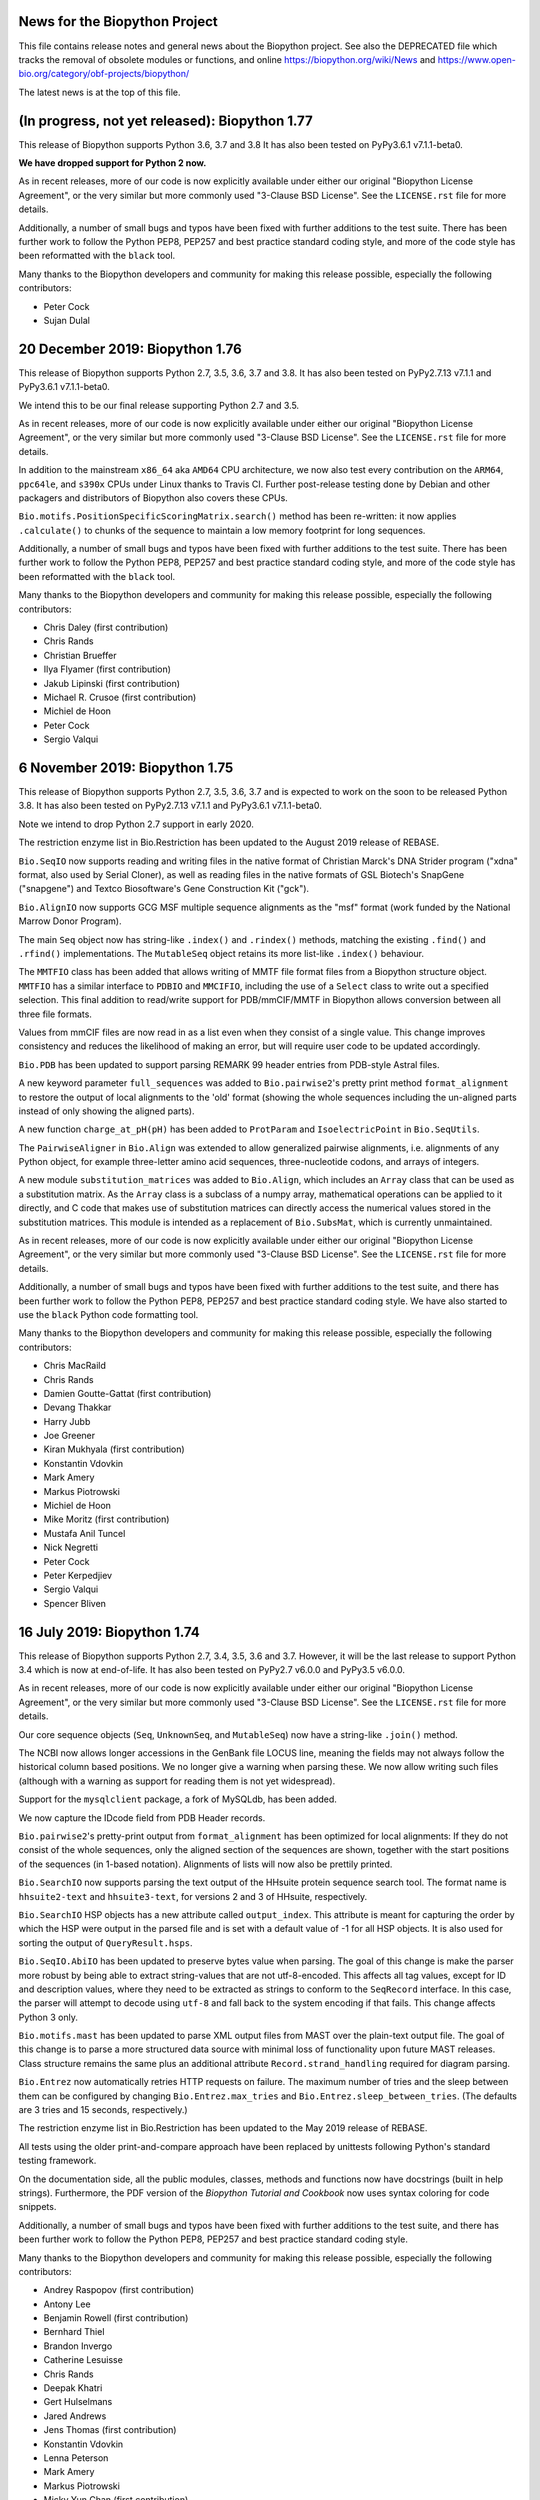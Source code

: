 News for the Biopython Project
==============================

This file contains release notes and general news about the Biopython project.
See also the DEPRECATED file which tracks the removal of obsolete modules or
functions, and online https://biopython.org/wiki/News and
https://www.open-bio.org/category/obf-projects/biopython/

The latest news is at the top of this file.

(In progress, not yet released): Biopython 1.77
===============================================

This release of Biopython supports Python 3.6, 3.7 and 3.8 It has also been
tested on PyPy3.6.1 v7.1.1-beta0.

**We have dropped support for Python 2 now.**

As in recent releases, more of our code is now explicitly available under
either our original "Biopython License Agreement", or the very similar but
more commonly used "3-Clause BSD License".  See the ``LICENSE.rst`` file for
more details.

Additionally, a number of small bugs and typos have been fixed with further
additions to the test suite. There has been further work to follow the Python
PEP8, PEP257 and best practice standard coding style, and more of the code
style has been reformatted with the ``black`` tool.

Many thanks to the Biopython developers and community for making this release
possible, especially the following contributors:

- Peter Cock
- Sujan Dulal

20 December 2019: Biopython 1.76
================================

This release of Biopython supports Python 2.7, 3.5, 3.6, 3.7 and 3.8. It has
also been tested on PyPy2.7.13 v7.1.1 and PyPy3.6.1 v7.1.1-beta0.

We intend this to be our final release supporting Python 2.7 and 3.5.

As in recent releases, more of our code is now explicitly available under
either our original "Biopython License Agreement", or the very similar but
more commonly used "3-Clause BSD License".  See the ``LICENSE.rst`` file for
more details.

In addition to the mainstream ``x86_64`` aka ``AMD64`` CPU architecture, we
now also test every contribution on the ``ARM64``, ``ppc64le``, and ``s390x``
CPUs under Linux thanks to Travis CI. Further post-release testing done by
Debian and other packagers and distributors of Biopython also covers these
CPUs.

``Bio.motifs.PositionSpecificScoringMatrix.search()`` method has been
re-written: it now applies ``.calculate()`` to chunks of the sequence
to maintain a low memory footprint for long sequences.

Additionally, a number of small bugs and typos have been fixed with further
additions to the test suite. There has been further work to follow the Python
PEP8, PEP257 and best practice standard coding style, and more of the code
style has been reformatted with the ``black`` tool.

Many thanks to the Biopython developers and community for making this release
possible, especially the following contributors:

- Chris Daley (first contribution)
- Chris Rands
- Christian Brueffer
- Ilya Flyamer (first contribution)
- Jakub Lipinski (first contribution)
- Michael R. Crusoe (first contribution)
- Michiel de Hoon
- Peter Cock
- Sergio Valqui

6 November 2019: Biopython 1.75
===============================

This release of Biopython supports Python 2.7, 3.5, 3.6, 3.7 and is expected
to work on the soon to be released Python 3.8. It has also been tested on
PyPy2.7.13 v7.1.1 and PyPy3.6.1 v7.1.1-beta0.

Note we intend to drop Python 2.7 support in early 2020.

The restriction enzyme list in Bio.Restriction has been updated to the August
2019 release of REBASE.

``Bio.SeqIO`` now supports reading and writing files in the native format of
Christian Marck's DNA Strider program ("xdna" format, also used by Serial
Cloner), as well as reading files in the native formats of GSL Biotech's
SnapGene ("snapgene") and Textco Biosoftware's Gene Construction Kit ("gck").

``Bio.AlignIO`` now supports GCG MSF multiple sequence alignments as the "msf"
format (work funded by the National Marrow Donor Program).

The main ``Seq`` object now has string-like ``.index()`` and ``.rindex()``
methods, matching the existing ``.find()`` and ``.rfind()`` implementations.
The ``MutableSeq`` object retains its more list-like ``.index()`` behaviour.

The ``MMTFIO`` class has been added that allows writing of MMTF file format
files from a Biopython structure object. ``MMTFIO`` has a similar interface to
``PDBIO`` and ``MMCIFIO``, including the use of a ``Select`` class to write
out a specified selection. This final addition to read/write support for
PDB/mmCIF/MMTF in Biopython allows conversion between all three file formats.

Values from mmCIF files are now read in as a list even when they consist of a
single value. This change improves consistency and reduces the likelihood of
making an error, but will require user code to be updated accordingly.

``Bio.PDB`` has been updated to support parsing REMARK 99 header entries from
PDB-style Astral files.

A new keyword parameter ``full_sequences`` was added to ``Bio.pairwise2``'s
pretty print method ``format_alignment`` to restore the output of local
alignments to the 'old' format (showing the whole sequences including the
un-aligned parts instead of only showing the aligned parts).

A new function ``charge_at_pH(pH)`` has been added to ``ProtParam`` and
``IsoelectricPoint`` in ``Bio.SeqUtils``.

The ``PairwiseAligner`` in ``Bio.Align`` was extended to allow generalized
pairwise alignments, i.e. alignments of any Python object, for example
three-letter amino acid sequences, three-nucleotide codons, and arrays of
integers.

A new module ``substitution_matrices`` was added to ``Bio.Align``, which
includes an ``Array`` class that can be used as a substitution matrix. As
the ``Array`` class is a subclass of a numpy array, mathematical operations
can be applied to it directly, and C code that makes use of substitution
matrices can directly access the numerical values stored in the substitution
matrices. This module is intended as a replacement of ``Bio.SubsMat``,
which is currently unmaintained.

As in recent releases, more of our code is now explicitly available under
either our original "Biopython License Agreement", or the very similar but
more commonly used "3-Clause BSD License".  See the ``LICENSE.rst`` file for
more details.

Additionally, a number of small bugs and typos have been fixed with further
additions to the test suite, and there has been further work to follow the
Python PEP8, PEP257 and best practice standard coding style. We have also
started to use the ``black`` Python code formatting tool.

Many thanks to the Biopython developers and community for making this release
possible, especially the following contributors:

- Chris MacRaild
- Chris Rands
- Damien Goutte-Gattat (first contribution)
- Devang Thakkar
- Harry Jubb
- Joe Greener
- Kiran Mukhyala (first contribution)
- Konstantin Vdovkin
- Mark Amery
- Markus Piotrowski
- Michiel de Hoon
- Mike Moritz (first contribution)
- Mustafa Anil Tuncel
- Nick Negretti
- Peter Cock
- Peter Kerpedjiev
- Sergio Valqui
- Spencer Bliven


16 July 2019: Biopython 1.74
============================

This release of Biopython supports Python 2.7, 3.4, 3.5, 3.6 and 3.7. However,
it will be the last release to support Python 3.4 which is now at end-of-life.
It has also been tested on PyPy2.7 v6.0.0 and PyPy3.5 v6.0.0.

As in recent releases, more of our code is now explicitly available under
either our original "Biopython License Agreement", or the very similar but
more commonly used "3-Clause BSD License".  See the ``LICENSE.rst`` file for
more details.

Our core sequence objects (``Seq``, ``UnknownSeq``, and ``MutableSeq``) now
have a string-like ``.join()`` method.

The NCBI now allows longer accessions in the GenBank file LOCUS line, meaning
the fields may not always follow the historical column based positions. We
no longer give a warning when parsing these. We now allow writing such files
(although with a warning as support for reading them is not yet widespread).

Support for the ``mysqlclient`` package, a fork of MySQLdb, has been added.

We now capture the IDcode field from PDB Header records.

``Bio.pairwise2``'s pretty-print output from ``format_alignment`` has been
optimized for local alignments: If they do not consist of the whole sequences,
only the aligned section of the sequences are shown, together with the start
positions of the sequences (in 1-based notation). Alignments of lists will now
also be prettily printed.

``Bio.SearchIO`` now supports parsing the text output of the HHsuite protein
sequence search tool. The format name is ``hhsuite2-text`` and
``hhsuite3-text``, for versions 2 and 3 of HHsuite, respectively.

``Bio.SearchIO`` HSP objects has a new attribute called ``output_index``. This
attribute is meant for capturing the order by which the HSP were output in the
parsed file and is set with a default value of -1 for all HSP objects. It is
also used for sorting the output of ``QueryResult.hsps``.

``Bio.SeqIO.AbiIO`` has been updated to preserve bytes value when parsing. The
goal of this change is make the parser more robust by being able to extract
string-values that are not utf-8-encoded. This affects all tag values, except
for ID and description values, where they need to be extracted as strings
to conform to the ``SeqRecord`` interface. In this case, the parser will
attempt to decode using ``utf-8`` and fall back to the system encoding if that
fails. This change affects Python 3 only.

``Bio.motifs.mast`` has been updated to parse XML output files from MAST over
the plain-text output file. The goal of this change is to parse a more
structured data source with minimal loss of functionality upon future MAST
releases. Class structure remains the same plus an additional attribute
``Record.strand_handling`` required for diagram parsing.

``Bio.Entrez`` now automatically retries HTTP requests on failure. The
maximum number of tries and the sleep between them can be configured by
changing ``Bio.Entrez.max_tries`` and ``Bio.Entrez.sleep_between_tries``.
(The defaults are 3 tries and 15 seconds, respectively.)

The restriction enzyme list in Bio.Restriction has been updated to the May
2019 release of REBASE.

All tests using the older print-and-compare approach have been replaced by
unittests following Python's standard testing framework.

On the documentation side, all the public modules, classes, methods and
functions now have docstrings (built in help strings). Furthermore, the PDF
version of the *Biopython Tutorial and Cookbook* now uses syntax coloring
for code snippets.

Additionally, a number of small bugs and typos have been fixed with further
additions to the test suite, and there has been further work to follow the
Python PEP8, PEP257 and best practice standard coding style.

Many thanks to the Biopython developers and community for making this release
possible, especially the following contributors:

- Andrey Raspopov (first contribution)
- Antony Lee
- Benjamin Rowell (first contribution)
- Bernhard Thiel
- Brandon Invergo
- Catherine Lesuisse
- Chris Rands
- Deepak Khatri
- Gert Hulselmans
- Jared Andrews
- Jens Thomas (first contribution)
- Konstantin Vdovkin
- Lenna Peterson
- Mark Amery
- Markus Piotrowski
- Micky Yun Chan (first contribution)
- Nick Negretti
- Peter Cock
- Peter Kerpedjiev
- Ralf Stephan
- Rob Miller
- Sergio Valqui
- Victor Lin
- Wibowo 'Bow' Arindrarto
- Zheng Ruan


18 December 2018: Biopython 1.73
================================

This release of Biopython supports Python 2.7, 3.4, 3.5, 3.6 and 3.7.
It has also been tested on PyPy2.7 v6.0.0 and PyPy3.5 v6.0.0.

As in recent releases, more of our code is now explicitly available under
either our original "Biopython License Agreement", or the very similar but
more commonly used "3-Clause BSD License".  See the ``LICENSE.rst`` file for
more details.

The dictionary-like indexing in SeqIO and SearchIO will now explicitly preserve
record order to match a behaviour change in the Python standard dict object.
This means looping over the index will load the records in the on-disk order,
which will be much faster (previously it would be effectively at random, based
on the key hash sorting).

The "grant" matrix in Bio.SubsMat.MatrixInfo has been replaced as our original
values taken from Gerhard Vogt's old webpages at EMBL Heidelberg were
discovered to be in error. The new values have been transformed following
Vogt's approach, taking the global maximum 215 minus the similarity scores
from the original paper Grantham (1974), to give a distance measure.

Additionally, a number of small bugs and typos have been fixed with further
additions to the test suite, and there has been further work to follow the
Python PEP8, PEP257 and best practice standard coding style.

Double-quote characters in GenBank feature qualifier values in ``Bio.SeqIO``
are now escaped as per the NCBI standard. Improperly escaped values trigger a
warning on parsing.

There is a new command line wrapper for the BWA-MEM sequence mapper.

The string-based FASTA parsers in ``Bio.SeqIO.FastaIO`` have been optimised,
which also speeds up parsing FASTA files using ``Bio.SeqIO.parse()``.

Many thanks to the Biopython developers and community for making this release
possible, especially the following contributors:

- Alona Levy-Jurgenson (first contribution)
- Ariel Aptekmann
- Brandon Invergo
- Catherine Lesuisse
- Chris Rands
- Darcy Mason (first contribution)
- Devang Thakkar (first contribution)
- Ivan Antonov (first contribution)
- Jeremy LaBarage (first contribution)
- Juraj Szász (first contribution)
- Kai Blin
- Konstantin Vdovkin (first contribution)
- Manuel Nuno Melo (first contribution)
- Maximilian Greil
- Nick Negretti (first contribution)
- Peter Cock
- Rona Costello (first contribution)
- Spencer Bliven
- Wibowo 'Bow' Arindrarto
- Yi Hsiao (first contribution)


21 June 2018: Biopython 1.72
============================

This release of Biopython supports Python 2.7, 3.4, 3.5 and 3.6.
It has also been tested on PyPy2.7 v6.0.0 and PyPy3.5 v6.0.0.

Internal changes to Bio.SeqIO have sped up the SeqRecord .format method and
SeqIO.write (especially when used in a for loop).

The MAF alignment indexing in Bio.AlignIO.MafIO has been updated to use
inclusive end co-ordinates to better handle searches at end points. This
will require you to rebuild any existing MAF index files.

In this release more of our code is now explicitly available under either our
original "Biopython License Agreement", or the very similar but more commonly
used "3-Clause BSD License".  See the ``LICENSE.rst`` file for more details.

The Entrez module now supports the NCBI API key. Also you can now set a custom
directory for DTD and XSD files. This allows Entrez to be used in environments
like AWS Lambda, which restricts write access to specific directories.
Improved support for parsing NCBI Entrez XML files that use XSD schemas.

Internal changes to our C code mean that NumPy is no longer required at
compile time - only at run time (and only for those modules which use NumPy).

Seq, UnknownSeq, MutableSeq and derived classes now support integer
multiplication methods, matching native Python string methods.

A translate method has been added to Bio.SeqFeature that will extract a
feature and translate it using the codon_start and transl_table qualifiers
of the feature if they are present.

Bio.SearchIO is no longer considered experimental, and so it does not raise
warnings anymore when imported.

A new pairwise sequence aligner is available in Bio.Align, as an alternative
to the existing pairwise sequence aligner in Bio.pairwise2.

Many thanks to the Biopython developers and community for making this release
possible, especially the following contributors:

- Benjamin Vaisvil (first contribution)
- Blaise Li
- Chad Parmet
- Chris Rands
- Connor T. Skennerton
- Francesco Gastaldello
- Michiel de Hoon
- Pamela Russell (first contribution)
- Peter Cock
- Spencer Bliven
- Stefans Mezulis
- Wibowo 'Bow' Arindrarto


3 April 2018: Biopython 1.71
============================

This release of Biopython supports Python 2.7, 3.4, 3.5 and 3.6.
It has also been tested on PyPy2.7 v5.10.0 and PyPy3.5 v5.10.1.

Python 3 is the primary development platform for Biopython. We will drop
support for Python 2.7 no later than 2020, in line with the end-of-life or
sunset date for Python 2.7 itself.

Encoding issues have been fixed in several parsers when reading data files
with non-ASCII characters, like accented letters in people's names. This would
raise ``UnicodeDecodeError: 'ascii' codec can't decode byte ...`` under some
system locale settings.

Bio.KEGG can now parse Gene files.

The multiple-sequence-alignment object used by Bio.AlignIO etc now supports
a per-column annotation dictionary, useful for richly annotated alignments
in the Stockholm/PFAM format.

The SeqRecord object now has a translate method, following the approach used
for its existing reverse_complement method etc.

The output of function ``format_alignment`` in ``Bio.pairwise2`` for displaying
a pairwise sequence alignment as text now indicates gaps and mis-matches.

Bio.SeqIO now supports reading and writing two-line-per-record FASTA files
under the format name "fasta-2line", useful if you wish to work without
line-wrapped sequences.

Bio.PDB now contains a writer for the mmCIF file format, which has been the
standard PDB archive format since 2014. This allows structural objects to be
written out and facilitates conversion between the PDB and mmCIF file formats.

Bio.Emboss.Applications has been updated to fix a wrong parameter in fuzznuc
wrapper and include a new wrapper for fuzzpro.

The restriction enzyme list in Bio.Restriction has been updated to the
November 2017 release of REBASE.

New codon tables 27-31 from NCBI (NCBI genetic code table version 4.2)
were added to Bio.Data.CodonTable. Note that tables 27, 28 and 31 contain
no dedicated stop codons; the stop codons in these codes have a context
dependent encoding as either STOP or as amino acid.

IO functions such as ``SeqIO.parse`` now accept any objects which can be passed
to the builtin ``open`` function. Specifically, this allows using
``pathlib.Path`` objects under Python 3.6 and newer, as per `PEP 519
<https://www.python.org/dev/peps/pep-0519/>`_.

Bio.SearchIO can now parse InterProScan XML files.

For Python 3 compatibility, comparison operators for the entities within a
Bio.PDB Structure object were implemented. These allow the comparison of
models, chains, residues, and atoms with the common operators  (==, !=, >, ...)
Comparisons are based on IDs and take the parents of the entity up to the
model level into account. For consistent behaviour of all entities the
operators for atoms were modified to also consider the parent IDs. NOTE: this
represents a change in behaviour in respect to v1.70 for Atom comparisons. In
order to mimic the behaviour of previous versions, comparison will have to be
done for Atom IDs and alternative locations specifically.

In this release more of our code is now explicitly available under either our
original "Biopython License Agreement", or the very similar but more commonly
used "3-Clause BSD License".  See the ``LICENSE.rst`` file for more details.

Additionally, a number of small bugs and typos have been fixed with further
additions to the test suite, and there has been further work to follow the
Python PEP8, PEP257 and best practice standard coding style.

Many thanks to the Biopython developers and community for making this release
possible, especially the following contributors:

- Adhemar Zerlotini
- Ariel Aptekmann
- Chris Rands
- Christian Brueffer
- Connor T. Skennerton
- Erik Cederstrand (first contribution)
- Fei Qi (first contribution)
- Francesco Gastaldello
- James Jeffryes (first contribution)
- Jerven Bolleman (first contribution)
- Joe Greener (first contribution)
- Joerg Schaarschmidt (first contribution)
- João Rodrigues
- Jeroen Van Goey
- Jun Aruga (first contribution)
- Kai Blin
- Kozo Nishida
- Lewis A. Marshall (first contribution)
- Markus Piotrowski
- Michiel de Hoon
- Nicolas Fontrodona (first contribution)
- Peter Cock
- Philip Bergstrom (first contribution)
- rht (first contribution)
- Saket Choudhary
- Shuichiro MAKIGAKI (first contribution)
- Shyam Saladi (first contribution)
- Siong Kong
- Spencer Bliven
- Stefans Mezulis
- Steve Bond
- Yasar L. Ahmed (first contribution)
- Zachary Sailer (first contribution)
- Zaid Ur-Rehman (first contribution)


10 July 2017: Biopython 1.70
============================

This release of Biopython supports Python 2.7, 3.4, 3.5 and 3.6 (we have now
dropped support for Python 3.3). It has also been tested on PyPy v5.7,
PyPy3.5 v5.8 beta, and Jython 2.7 (although support for Jython is deprecated).

Biopython now has a new logo, contributed by Patrick Kunzmann. Drawing on our
original logo and the current Python logo, this shows a yellow and blue snake
forming a double helix.

For installation Biopython now assumes ``setuptools`` is present, and takes
advantage of this to declare we require NumPy at install time (except under
Jython). This should help ensure ``pip install biopython`` works smoothly.

Bio.AlignIO now supports Mauve's eXtended Multi-FastA (XMFA) file format
under the format name "mauve" (contributed by Eric Rasche).

Bio.ExPASy was updated to fix fetching PROSITE and PRODOC records, and return
text-mode handles for use under Python 3.

Two new arguments for reading and writing blast-xml files have been added
to the Bio.SearchIO functions (read/parse and write, respectively). They
are 'use_raw_hit_ids' and 'use_raw_query_ids'. Check out the relevant
SearchIO.BlastIO documentation for a complete description of what these
arguments do.

Bio.motifs was updated to support changes in MEME v4.11.4 output.

The Bio.Seq sequence objects now have a ``.count_overlap()`` method to
supplement the Python string like non-overlap based ``.count()`` method.

The Bio.SeqFeature location objects can now be compared for equality.

Bio.Phylo.draw_graphviz is now deprecated. We recommend using Bio.Phylo.draw
instead, or another library or program if more advanced plotting functionality
is needed.

In Bio.Phylo.TreeConstruction, the DistanceMatrix class (previously
_DistanceMatrix) has a new method 'format_phylip' to write Phylip-compatible
distance matrix files (contributed by Jordan Willis).

Additionally, a number of small bugs have been fixed with further additions
to the test suite, and there has been further work to follow the Python PEP8,
PEP257 and best practice standard coding style.

Many thanks to the Biopython developers and community for making this release
possible, especially the following contributors:

- Aaron Kitzmiller (first contribution)
- Adil Iqbal (first contribution)
- Allis Tauri
- Andrew Guy
- Ariel Aptekmann (first contribution)
- Ben Fulton
- Bertrand Caron (first contribution)
- Chris Rands (first contribution)
- Connor T. Skennerton
- Eric Rasche
- Eric Talevich
- Francesco Gastaldello
- François Coste (first contribution)
- Frederic Sapet (first contribution)
- Jimmy O'Donnell (first contribution)
- Jared Andrews (first contribution)
- John Kern (first contribution)
- Jordan Willis (first contribution)
- João Rodrigues
- Kai Blin
- Markus Piotrowski
- Mateusz Korycinski (first contribution)
- Maximilian Greil
- Michiel de Hoon
- morrme (first contribution)
- Noam Kremen (first contribution)
- Patrick Kunzmann (first contribution)
- Peter Cock
- Rasmus Fonseca (first contribution)
- Rodrigo Dorantes-Gilardi (first contribution)
- Sacha Laurent (first contribution)
- Sourav Singh
- Ted Cybulski (first contribution)
- Tiago Antao
- Wibowo 'Bow' Arindrarto
- Zheng Ruan


6 April 2017: Biopython 1.69
============================

This release of Biopython supports Python 2.7, 3.3, 3.4, 3.5 and 3.6 (we have
now dropped support for Python 2.6). It has also been tested on PyPy v5.7,
PyPy3.5 v5.7 beta, and Jython 2.7.

We have started to dual-license Biopython under both our original liberal
"Biopython License Agreement", and the very similar but more commonly used
"3-Clause BSD License". In this release a small number of the Python files
are explicitly available under either license, but most of the code remains
under the "Biopython License Agreement" only. See the ``LICENSE.rst`` file
for more details.

We now expect and take advantage of NumPy under PyPy, and compile most of the
Biopython C code modules as well.

Bio.AlignIO now supports the UCSC Multiple Alignment Format (MAF) under the
format name "maf", using new module Bio.AlignIO.MafIO which also offers
indexed access to these potentially large files using SQLite3 (contributed by
Andrew Sczesnak, with additional refinements from Adam Novak).

Bio.SearchIO.AbiIO has been extended to support parsing FSA files. The
underlying format (ABIF) remains the same as AB1 files and so the string
'abif' is the expected format argument in the main SeqIO functions. AbiIO
determines whether the file is AB1 or FSA based on the presence of specific
tags.

The Uniprot parser is now able to parse "submittedName" elements in XML files.

The NEXUS parser handling of internal node comments has been improved, which
should help if working with tools like the BEAST TreeAnnotator. Slashes are
now also allowed in identifiers.

New parser for ExPASy Cellosaurus, a cell line database, cell line catalogue,
and cell line ontology (contributed by Steve Marshall).

For consistency the Bio.Seq module now offers a complement function (already
available as a method on the Seq and MutableSeq objects).

The SeqFeature object's qualifiers is now an explicitly ordered dictionary
(note that as of Python 3.6 the Python dict is ordered by default anyway).
This helps reproduce GenBank/EMBL files on input/output.

The Bio.SeqIO UniProt-XML parser was updated to cope with features with
unknown locations which can be found in mass spec data.

The Bio.SeqIO GenBank, EMBL, and IMGT parsers now record the molecule type
from the LOCUS/ID line explicitly in the record.annotations dictionary.
The Bio.SeqIO EMBL parser was updated to cope with more variants seen in
patent data files, and the related IMGT parser was updated to cope with
IPD-IMGT/HLA database files after release v3.16.0 when their ID line changed.
The GenBank output now uses colon space to match current NCBI DBLINK lines.

The Bio.Affy package supports Affymetrix version 4 of the CEL file format,
in addition to version 3.

The restriction enzyme list in Bio.Restriction has been updated to the
February 2017 release of REBASE.

Bio.PDB.PDBList now can download PDBx/mmCif (new default), PDB (old default),
PDBML/XML and mmtf format protein structures.  This is inline with the RCSB
recommendation to use PDBx/mmCif and deprecate the PDB file format. Biopython
already has support for parsing mmCif files.

Additionally, a number of small bugs have been fixed with further additions
to the test suite, and there has been further work to follow the Python PEP8,
PEP257 and best practice standard coding style.

Many thanks to the Biopython developers and community for making this release
possible, especially the following contributors:

- Aaron Rosenfeld
- Adam Kurkiewicz (first contribution)
- Adam Novak (first contribution)
- Adrian Altenhoff (first contribution)
- Allis Tauri (first contribution)
- Andrew Dalke
- Andrew Guy (first contribution)
- Andrew Sczesnak (first contribution)
- Ben Fulton
- Bernhard Thiel (first contribution)
- Bertrand Néron
- Blaise Li (first contribution)
- Brandon Carter (first contribution)
- Brandon Invergo
- Carlos Pena
- Carlos Ríos
- Chris Warth
- Emmanuel Noutahi
- Foen Peng (first contribution)
- Francesco Gastaldello (first contribution)
- Francisco Pina-Martins (first contribution)
- Hector Martinez (first contribution)
- Jacek Śmietański
- Jack Twilley (first contribution)
- Jeroen Van Goey (first contribution)
- Joshua Meyers (first contribution)
- Kurt Graff (first contribution)
- Lenna Peterson
- Leonhard Heizinger (first contribution)
- Marcin Magnus (first contribution)
- Markus Piotrowski
- Maximilian Greil (first contribution)
- Michał J. Gajda (first contribution)
- Michiel de Hoon
- Milind Luthra (first contribution)
- Oscar G. Garcia (first contribution)
- Owen Solberg
- Peter Cock
- Richard Neher (first contribution)
- Sebastian Bassi
- Sourav Singh (first contribution)
- Spencer Bliven (first contribution)
- Stefans Mezulis
- Steve Bond
- Steve Marshall (first contribution)
- Uri Laserson
- Veronika Berman (first contribution)
- Vincent Davis
- Wibowo 'Bow' Arindrarto


25 August 2016: Biopython 1.68
==============================

This release of Biopython supports Python 2.6, 2.7, 3.3, 3.4 and 3.5, but
this will be our final release to run on Python 2.6. It has also been tested
on PyPy 5.0, PyPy3 version 2.4, and Jython 2.7.

Bio.PDB has been extended to parse the RSSB's new binary Macromolecular
Transmission Format (MMTF, see http://mmtf.rcsb.org), in addition to the
mmCIF and PDB file formats (contributed by Anthony Bradley). This requires
an optional external dependency on the mmtf-python library.

Module Bio.pairwise2 has been re-written (contributed by Markus Piotrowski).
It is now faster, addresses some problems with local alignments, and also
now allows gap insertions after deletions, and vice versa, inspired by the
http://dx.doi.org/10.1101/031500 preprint from Flouri et al.

The two sample graphical tools SeqGui (Sequence Graphical User Interface)
and xbbtools were rewritten (SeqGui) or updated (xbbtools) using the tkinter
library (contributed by Markus Piotrowski). SeqGui allows simple nucleotide
transcription, back-transcription and translation into amino acids using
Bio.Seq internally, offering of the NCBI genetic codes supported in Biopython.
xbbtools is able to open Fasta formatted files, does simple nucleotide
operations and translations in any reading frame using one of the NCBI genetic
codes. In addition, it supports standalone Blast installations to do local
Blast searches.

New NCBI genetic code table 26 (Pachysolen tannophilus Nuclear Code) has been
added to Bio.Data (and the translation functionality), and table 11 is now
also available under the alias Archaeal.

In line with NCBI website changes, Biopython now uses HTTPS rather than HTTP
to connect to the NCBI Entrez and QBLAST API.

Additionally, a number of small bugs have been fixed with further additions
to the test suite, and there has been further work to follow the Python PEP8
and best practice standard coding style.

Many thanks to the Biopython developers and community for making this release
possible, especially the following contributors:

- Anthony Bradley (first contribution)
- Ben Fulton
- Carlos Pena
- Connor T. Skennerton
- Iddo Friedberg
- Kai Blin
- Kristian Davidsen (first contribution)
- Markus Piotrowski
- Olivier Morelle (first contribution)
- Peter Cock
- Stefans Mezulis (first contribution)
- Tiago Antao
- Travis Wrightsman
- Uwe Schmitt (first contribution)
- Xiaoyu Zhuo (first contribution)


8 June 2016: Biopython 1.67
===========================

This release of Biopython supports Python 2.6, 2.7, 3.3, 3.4 and 3.5, but
support for Python 2.6 is considered to be deprecated. It has also been
tested on PyPy 5.0, PyPy3 version 2.4, and Jython 2.7.

Comparison of SeqRecord objects until now has used the default Python object
comparison (are they the same instance in memory?). This can be surprising, but
comparing all of the attributes would be too complex. As of this release
attempting to compare SeqRecord objects should raise an exception instead. If
you want the old behaviour, use id(record1) == id(record2) instead.

New experimental module Bio.phenotype is for working with Phenotype Microarray
plates in JSON and the machine vendor's CSV format (contributed by Marco
Galardini).

Following the convention used elsewhere in Biopython, there is a new function
Bio.KEGG.read(...) for parsing KEGG files expected to contain a single record
only - the existing function Bio.KEGG.parse(...) is intended to be used to
iterate over multi-record files.

When a gap character is defined, Bio.Seq will now translate gap codons
(e.g. "---") into a single gap ("-") in the protein sequence. The gap character
is inferred from the Seq object's alphabet, but it can also be passed as an
argument to the translate method.

The new NCBI genetic code table 25, covering Candidate Division SR1 and
Gracilibacteria, has been added to Bio.Data (and the translation
functionality).

The Bio.Entrez interface will automatically use an HTTP POST rather than
HTTP GET if the URL would exceed 1000 characters. This is based on NCBI
guidelines and the fact that very long queries like complex searches can
otherwise trigger an HTTP Error 414 Request URI too long.

Foreign keys are now used when creating BioSQL databases with SQLite3 (this
was not possible until SQLite version 3.6.19). The BioSQL taxonomy code now
updates the taxon table left/right keys when updating the taxonomy.

There have been some fixes to the MMCIF structure parser which now uses
identifiers which better match results from the PDB structure parse.

The restriction enzyme list in Bio.Restriction has been updated to the
May 2016 release of REBASE.

The mmCIF parser in Bio.PDB.MMCIFParser has been joined by a second version
which only looks at the ATOM and HETATM lines and can be much faster.

The Bio.KEGG.REST will now return unicode text-based handles, except for
images which remain as binary bytes-based handles, making it easier to use
with the mostly text-based parsers in Biopython.

Note that the BioSQL test configuration information is now in a new file
Tests/biosql.ini rather than directly in Tests/test_BioSQL_*.py as before.
You can make a copy of the provided example file Tests/biosql.ini.sample
as Tests/biosql.ini and edit this if you wish to run the BioSQL tests.

Additionally, a number of small bugs have been fixed with further additions
to the test suite, and there has been further work to follow the Python PEP8
standard coding style, and in converting our docstring documentation to use
the reStructuredText markup style.

Many thanks to the Biopython developers and community for making this release
possible, especially the following contributors:

- Aaron Rosenfeld (first contribution)
- Anders Pitman (first contribution)
- Barbara Mühlemann (first contribution)
- Ben Fulton
- Ben Woodcroft (first contribution)
- Brandon Invergo
- Brian Osborne (first contribution)
- Carlos Pena
- Chaitanya Gupta (first contribution)
- Chris Warth (first contribution)
- Christiam Camacho (first contribution)
- Connor T. Skennerton
- David Koppstein (first contribution)
- Eric Talevich
- Jacek Śmietański (first contribution)
- João D Ferreira (first contribution)
- João Rodrigues
- Joe Cora (first contribution)
- Kai Blin
- Leighton Pritchard
- Lenna Peterson
- Marco Galardini (first contribution)
- Markus Piotrowski
- Matt Ruffalo (first contribution)
- Matteo Sticco (first contribution)
- Nader Morshed (first contribution)
- Owen Solberg (first contribution)
- Peter Cock
- Steve Bond (first contribution)
- Terry Jones (first contribution)
- Vincent Davis
- Zheng Ruan


21 October 2015: Biopython 1.66
===============================

This release of Biopython supports Python 2.6, 2.7, 3.3, 3.4 and 3.5, but
support for Python 2.6 is considered to be deprecated. It has also been
tested on PyPy 2.4 to 2.6, PyPy3 version 2.4, and Jython 2.7.

Further work on the Bio.KEGG and Bio.Graphics modules now allows drawing KGML
pathways with transparency.

The Bio.SeqIO "abi" parser now decodes almost all the documented fields used
by the ABIF instruments - including the individual color channels.

Bio.PDB now has a QCPSuperimposer module using the Quaternion Characteristic
Polynomial algorithm for superimposing structures. This is a fast alternative
to the existing SVDSuperimposer code using singular value decomposition.

Bio.Entrez now implements the NCBI Entrez Citation Matching function
(ECitMatch), which retrieves PubMed IDs (PMIDs) that correspond to a set of
input citation strings.

Bio.Entrez.parse(...) now supports NCBI XML files using XSD schemas, which
will be downloaded and cached like NCBI DTD files.

A subtle bug in how multi-part GenBank/EMBL locations on the reverse strand
were parsed into CompoundLocations was fixed: complement(join(...)) as used
by NCBI worked, but join(complement(...),complement(...),...) as used by
EMBL/ENSEMBL gave the CompoundLocation parts in the wrong order. A related
bug when taking the reverse complement of a SeqRecord containing features
with CompoundLocations was also fixed.

Additionally, a number of small bugs have been fixed with further additions
to the test suite, and there has been further work on conforming to the
Python PEP8 standard coding style.

Many thanks to the Biopython developers and community for making this release
possible, especially the following contributors:

- Alan Medlar (first contribution)
- Anthony Mathelier (first contribution)
- Antony Lee (first contribution)
- Anuj Sharma (first contribution)
- Ben Fulton (first contribution)
- Bertrand Néron
- Brandon Invergo
- Carlos Pena
- Christian Brueffer
- Connor T. Skennerton (first contribution)
- David Arenillas (first contribution)
- David Nicholson (first contribution)
- Emmanuel Noutahi (first contribution)
- Eric Rasche (first contribution)
- Fabio Madeira (first contribution)
- Franco Caramia (first contribution)
- Gert Hulselmans (first contribution)
- Gleb Kuznetsov (first contribution)
- João Rodrigues
- John Bradley (first contribution)
- Kai Blin
- Kian Ho (first contribution)
- Kozo Nishida (first contribution)
- Kuan-Yi Li (first contribution)
- Leighton Pritchard
- Lucas Sinclair
- Michiel de Hoon
- Peter Cock
- Saket Choudhary
- Sunhwan Jo (first contribution)
- Tarcisio Fedrizzi (first contribution)
- Tiago Antao
- Vincent Davis


17 December 2014: Biopython 1.65 released.
==========================================

The Biopython sequence objects now use string comparison, rather than Python's
object comparison. This has been planned for a long time with warning messages
in place (under Python 2, the warnings were sadly missing under Python 3).

The Bio.KEGG and Bio.Graphics modules have been expanded with support for
the online KEGG REST API, and parsing, representing and drawing KGML pathways.

The Pterobranchia Mitochondrial genetic code has been added to Bio.Data (and
the translation functionality), which is the new NCBI genetic code table 24.

The Bio.SeqIO parser for the ABI capillary file format now exposes all the raw
data in the SeqRecord's annotation as a dictionary. This allows further
in-depth analysis by advanced users.

Bio.SearchIO QueryResult objects now allow Hit retrieval using its alternative
IDs (any IDs listed after the first one, for example as used with the NCBI
BLAST NR database).

We have also done some more work applying PEP8 coding styles to Biopython.

Bio.SeqUtils.MeltingTemp has been rewritten with new functionality.

The new experimental module Bio.CodonAlign has been renamed Bio.codonalign
(and similar lower case PEP8 style module names have been used for the
sub-modules within this).

Bio.SeqIO.index_db(...) and Bio.SearchIO.index_db(...) now store any relative
filenames relative to the index file, rather than (as before) relative to the
current directory at the time the index was built. This makes the indexes
less fragile, so that they can be used from other working directories. NOTE:
This change is backward compatible (old index files work as before), however
relative paths in new indexes will not work on older versions of Biopython!

Biopython also seems to work fine under PyPy3 2.4 which implements Python 3.2
plus unicode string literals.

Many thanks to the Biopython developers and community for making this release
possible, especially the following contributors:

- Alan Du (first contribution)
- Carlos Pena (first contribution)
- Colin Lappala (first contribution)
- Christian Brueffer
- David Bulger (first contribution)
- Eric Talevich
- Evan Parker (first contribution)
- Hongbo Zhu
- Kai Blin
- Kevin Wu (first contribution)
- Leighton Pritchard
- Leszek Pryszcz (first contribution)
- Markus Piotrowski
- Matt Shirley (first contribution)
- Mike Cariaso (first contribution)
- Peter Cock
- Seth Sims (first contribution)
- Tiago Antao
- Travis Wrightsman (first contribution)
- Tyghe Vallard (first contribution)
- Vincent Davis
- Wibowo 'Bow' Arindrarto
- Zheng Ruan


29 May 2014: Biopython 1.64 released.
=====================================

This release of Biopython supports Python 2.6 and 2.7, 3.3 and also the
new 3.4 version. It is also tested on PyPy 2.0 to 2.3, and Jython 2.7b2.

The new experimental module Bio.CodonAlign facilitates building codon
alignment and further analysis upon it. This work is from the Google
Summer of Code (GSoC) project by Zheng Ruan.

Bio.Phylo now has tree construction and consensus modules, from the
GSoC work by Yanbo Ye.

Bio.Entrez will now automatically download and cache new NCBI DTD files for
XML parsing under the user's home directory (using ``~/.biopython`` on
Unix like systems, and ``$APPDATA/biopython`` on Windows).

Bio.Sequencing.Applications now includes a wrapper for the samtools command
line tool.

Bio.PopGen.SimCoal now also supports fastsimcoal.

SearchIO hmmer3-text, hmmer3-tab, and hmmer3-domtab now support output from
hmmer3.1b1.

The ``accession`` of QueryResult and Hit objects created when using the
'hmmer3-tab' format are now properly named as ``accession`` (previously they
were ``acc``, deviating from the documentation).

The ``homology` key in the ``aln_annotation`` attribute of an HSP object in
Bio.SearchIO has been renamed to ``similarity``.

The Bio.SeqUtils masses and molecular_weight function have been updated.

BioSQL can now use the mysql-connector package (available for Python 2, 3
and PyPy) as an alternative to MySQLdb (Python 2 only) to connect to a MySQL
database.

Many thanks to the Biopython developers and community for making this release
possible, especially the following contributors:

- Chunlei Wu (first contribution)
- Edward Liaw (first contribution)
- Eric Talevich
- Leighton Pritchard
- Manlio Calvi (first contribution)
- Markus Piotrowski (first contribution)
- Melissa Gymrek (first contribution)
- Michiel de Hoon
- Nigel Delaney
- Peter Cock
- Saket Choudhary
- Tiago Antao
- Vincent Davis (first contribution)
- Wibowo 'Bow' Arindrarto
- Yanbo Ye (first contribution)
- Zheng Ruan (first contribution)


4 December 2013: Biopython 1.63 released.
=========================================

This release supports Python 3.3 onwards without conversion via the 2to3
library. See the Biopython 1.63 beta release notes below for details. Since
the beta release we have made some minor bug fixes and test improvements.

The restriction enzyme list in Bio.Restriction has been updated to the
December 2013 release of REBASE.

Additional contributors since the beta:

- Gokcen Eraslan (first contribution)


12 November 2013: Biopython 1.63 beta released.
===============================================

This is a beta release for testing purposes, the main reason for a
beta version is the large amount of changes imposed by the removal of
the 2to3 library previously required for the support of Python 3.X.
This was made possible by dropping Python 2.5 (and Jython 2.5).

This release of Biopython supports Python 2.6 and 2.7, and also Python
3.3.

The Biopython Tutorial & Cookbook, and the docstring examples in the source
code, now use the Python 3 style print function in place of the Python 2
style print statement. This language feature is available under Python 2.6
and 2.7 via::

    from __future__ import print_function

Similarly we now use the Python 3 style built-in next function in place of
the Python 2 style iterators' .next() method. This language feature is also
available under Python 2.6 and 2.7.

Many thanks to the Biopython developers and community for making this release
possible, especially the following contributors:

- Chris Mitchell (first contribution)
- Christian Brueffer
- Eric Talevich
- Josha Inglis (first contribution)
- Konstantin Tretyakov (first contribution)
- Lenna Peterson
- Martin Mokrejs
- Nigel Delaney (first contribution)
- Peter Cock
- Sergei Lebedev (first contribution)
- Tiago Antao
- Wayne Decatur (first contribution)
- Wibowo 'Bow' Arindrarto


28 August 2013: Biopython 1.62 released.
========================================

This is our first release to officially support Python 3, however it is
also our final release supporting Python 2.5. Specifically this release
is supported and tested on standard Python 2.5, 2.6, 2.7 and 3.3.
It was also tested under Jython 2.5, 2.7 and PyPy 1.9, 2.0.

See the Biopython 1.62 beta release notes below for most changes. Since the
beta release we have added several minor bug fixes and test improvements.
Additional contributors since the beta:

- Bertrand Néron (first contribution)
- Lenna Peterson
- Martin Mokrejs
- Matsuyuki Shirota (first contribution)


15 July 2013: Biopython 1.62 beta released.
===========================================

This is a beta release for testing purposes, both for new features added,
and changes to location parsing, but more importantly Biopython 1.62 will
be our first release to officially support Python 3.

Specifically we intend Biopython 1.62 to support standard Python 2.5, 2.6, 2.7
and 3.3, but the release will also be tested under Jython 2.5, 2.7 and PyPy
1.9, 2.0 as well. It will be our final release supporting Python 2.5.

The translation functions will give a warning on any partial codons (and this
will probably become an error in a future release). If you know you are dealing
with partial sequences, either pad with N to extend the sequence length to a
multiple of three, or explicitly trim the sequence.

The handling of joins and related complex features in Genbank/EMBL files has
been changed with the introduction of a CompoundLocation object. Previously
a SeqFeature for something like a multi-exon CDS would have a child SeqFeature
(under the sub_features attribute) for each exon. The sub_features property
will still be populated for now, but is deprecated and will in future be
removed. Please consult the examples in the help (docstrings) and Tutorial.

Thanks to the efforts of Ben Morris, the Phylo module now supports the file
formats NeXML and CDAO. The Newick parser is also significantly faster, and can
now optionally extract bootstrap values from the Newick comment field (like
Molphy and Archaeopteryx do). Nate Sutton added a wrapper for FastTree to
Bio.Phylo.Applications.

New module Bio.UniProt adds parsers for the GAF, GPA and GPI formats from
UniProt-GOA.

The BioSQL module is now supported in Jython. MySQL and PostgreSQL databases
can be used. The relevant JDBC driver should be available in the CLASSPATH.

Feature labels on circular GenomeDiagram figures now support the label_position
argument (start, middle or end) in addition to the current default placement,
and in a change to prior releases these labels are outside the features which
is now consistent with the linear diagrams.

The code for parsing 3D structures in mmCIF files was updated to use the
Python standard library's shlex module instead of C code using flex.

The Bio.Sequencing.Applications module now includes a BWA command line wrapper.

Bio.motifs supports JASPAR format files with multiple position-frequence
matrices.

Additionally there have been other minor bug fixes and more unit tests.

Many thanks to the Biopython developers and community for making this release
possible, especially the following contributors:

- Alexander Campbell (first contribution)
- Andrea Rizzi (first contribution)
- Anthony Mathelier (first contribution)
- Ben Morris (first contribution)
- Brad Chapman
- Christian Brueffer
- David Arenillas (first contribution)
- David Martin (first contribution)
- Eric Talevich
- Iddo Friedberg
- Jian-Long Huang (first contribution)
- Joao Rodrigues
- Kai Blin
- Michiel de Hoon
- Nate Sutton (first contribution)
- Peter Cock
- Petra Kubincová (first contribution)
- Phillip Garland
- Saket Choudhary (first contribution)
- Tiago Antao
- Wibowo 'Bow' Arindrarto
- Xabier Bello (first contribution)


5 February 2013: Biopython 1.61 released.
=========================================

GenomeDiagram has three new sigils (shapes to illustrate features). OCTO shows
an octagonal shape, like the existing BOX sigil but with the corners cut off.
JAGGY shows a box with jagged edges at the start and end, intended for things
like NNNNN regions in draft genomes. Finally BIGARROW is like the existing
ARROW sigil but is drawn straddling the axis. This is useful for drawing
vertically compact figures where you do not have overlapping genes.

New module Bio.Graphics.ColorSpiral can generate colors along a spiral path
through HSV color space. This can be used to make arbitrary 'rainbow' scales,
for example to color features or cross-links on a GenomeDiagram figure.

The Bio.SeqIO module now supports reading sequences from PDB files in two
different ways. The "pdb-atom" format determines the sequence as it appears in
the structure based on the atom coordinate section of the file (via Bio.PDB,
so NumPy is currently required for this). Alternatively, you can use the
"pdb-seqres" format to read the complete protein sequence as it is listed in
the PDB header, if available.

The Bio.SeqUtils module how has a seq1 function to turn a sequence using three
letter amino acid codes into one using the more common one letter codes. This
acts as the inverse of the existing seq3 function.

The multiple-sequence-alignment object used by Bio.AlignIO etc now supports
an annotation dictionary. Additional support for per-column annotation is
planned, with addition and splicing to work like that for the SeqRecord
per-letter annotation.

A new warning, Bio.BiopythonExperimentalWarning, has been introduced. This
marks any experimental code included in the otherwise stable release. Such
'beta' level code is ready for wider testing, but still likely to change and
should only be tried by early adopters to give feedback via the biopython-dev
mailing list. We'd expect such experimental code to reach stable status in
one or two releases time, at which point our normal policies about trying to
preserve backwards compatibility would apply. See also the README file.

This release also includes Bow's Google Summer of Code work writing a unified
parsing framework for NCBI BLAST (assorted formats including tabular and XML),
HMMER, BLAT, and other sequence searching tools. This is currently available
with the new BiopythonExperimentalWarning to indicate that this is still
somewhat experimental. We're bundling it with the main release to get more
public feedback, but with the big warning that the API is likely to change.
In fact, even the current name of Bio.SearchIO may change since unless you
are familiar with BioPerl its purpose isn't immediately clear.

The Bio.Motif module has been updated and reorganized. To allow for a clean
deprecation of the old code, the new motif code is stored in a new module
Bio.motifs, and a PendingDeprecationWarning was added to Bio.Motif.

A faster low level string FASTA based parser SimpleFastaParser has been added
to Bio.SeqIO.FastaIO which like its sister function for FASTQ files does not
have the overhead of constructing SeqRecord objects.

Additionally there have been other minor bug fixes and more unit tests.

Finally, we are phasing out support for Python 2.5. We will continue support
for at least one further release (Biopython 1.62). This could be extended
given feedback from our users (or if the Jython 2.7 release is delayed, since
the current stable release Jython 2.5 implemented Python 2.5 only). Focusing
on Python 2.6 and 2.7 only will make writing Python 3 compatible code easier.

Many thanks to the Biopython developers and community for making this release
possible, especially the following contributors:

- Brandon Invergo
- Bryan Lunt (first contribution)
- Christian Brueffer (first contribution)
- David Cain
- Eric Talevich
- Grace Yeo (first contribution)
- Jeffrey Chang
- Jingping Li (first contribution)
- Kai Blin (first contribution)
- Leighton Pritchard
- Lenna Peterson
- Lucas Sinclair (first contribution)
- Michiel de Hoon
- Nick Semenkovich (first contribution)
- Peter Cock
- Robert Ernst (first contribution)
- Tiago Antao
- Wibowo 'Bow' Arindrarto


25 June 2012: Biopython 1.60 released.
======================================

New module Bio.bgzf supports reading and writing BGZF files (Blocked GNU
Zip Format), a variant of GZIP with efficient random access, most commonly
used as part of the BAM file format. This uses Python's zlib library
internally, and provides a simple interface like Python's gzip library.
Using this the Bio.SeqIO indexing functions now support BGZF compressed
sequence files.

The GenBank/EMBL parser will now give a warning on unrecognised feature
locations and continue parsing (leaving the feature's location as None).
Previously it would abort with an exception, which was often unhelpful.

The Bio.PDB.MMCIFParser is now compiled by default (but is still not
available under Jython, PyPy or Python 3).

The SFF parser in Bio.SeqIO now decodes Roche 454 'universal accession
number' 14 character read names, which encode the timestamp of the run,
the region the read came from, and the location of the well.

In the Phylo module, the "draw" function for plotting tree objects has become
much more flexible, with improved support for matplotlib conventions and new
parameters for specifying branch and taxon labels. Writing in the PhyloXML
format has been updated to more closely match the output of other programs. A
wrapper for the program RAxML has been added under Bio.Phylo.Applications,
alongside the existing wrapper for PhyML.

Additionally there have been other minor bug fixes and more unit tests.

Many thanks to the Biopython developers and community for making this release
possible, especially the following contributors:

- Brandon Invergo
- Eric Talevich
- Jeff Hussmann (first contribution)
- John Comeau (first contribution)
- Kamil Slowikowski (first contribution)
- Kevin Jacobs
- Lenna Peterson (first contribution)
- Matt Fenwick (first contribution)
- Peter Cock
- Paul T. Bathen
- Wibowo Arindrarto


24 February 2012: Biopython 1.59 released.
==========================================

Please note that this release will *not* work on Python 2.4 (while the recent
releases have worked despite us not officially supporting this).

The position objects used in Bio.SeqFeature now act almost like integers,
making dealing with fuzzy locations in EMBL/GenBank files much easier. Note as
part of this work, the arguments to create fuzzy positions OneOfPosition and
WithinPosition have changed in a non-backwards compatible way.

The SeqFeature's strand and any database reference are now properties of the
FeatureLocation object (a more logical placement), with proxy methods for
backwards compatibility. As part of this change, if you print a location
object it will now display any strand and database reference information.

The installation setup.py now supports 'install_requires' when setuptools
is installed. This avoids the manual dialog when installing Biopython via
easy_install or pip and numpy is not installed. It also allows user libraries
that require Biopython to include it in their install_requires and get
automatical installation of dependencies.

Bio.Graphics.BasicChromosome has been extended to allow simple sub-features to
be drawn on chromosome segments, suitable to show the position of genes, SNPs
or other loci. Note Bio.Graphics requires the ReportLab library.

Bio.Graphics.GenomeDiagram has been extended to allow cross-links between
tracks, and track specific start/end positions for showing regions. This can
be used to imitate the output from the Artemis Comparison Tool (ACT).
Also, a new attribute circle_core makes it easier to have an empty space in
the middle of a circular diagram (see tutorial).

Bio.Align.Applications now includes a wrapper for command line tool Clustal
Omega for protein multiple sequence alignment.

Bio.AlignIO now supports sequential PHYLIP files (as well as interlaced
PHYLIP files) as a separate format variant.

New module Bio.TogoWS offers a wrapper for the TogoWS REST API, a web service
based in Japan offering access to KEGG, DDBJ, PDBj, CBRC plus access to some
NCBI, EBI resources including PubMed, GenBank and UniProt. This is much easier
to use than the NCBI Entrez API, but should be especially useful for Biopython
users based in Asia.

Bio.Entrez function efetch has been updated to handle the NCBI's stricter
handling of multiple ID arguments in EFetch 2.0, however the NCBI have also
changed the retmode default argument so you may need to make this explicit.
e.g. retmode="text"

Additionally there have been other minor bug fixes and more unit tests.

Many thanks to the Biopython developers and community for making this release
possible, especially the following contributors:

- Andreas Wilm (first contribution)
- Alessio Papini (first contribution)
- Brad Chapman
- Brandon Invergo
- Connor McCoy
- Eric Talevich
- João Rodrigues
- Konrad Förstner (first contribution)
- Michiel de Hoon
- Matej Repič (first contribution)
- Leighton Pritchard
- Peter Cock


18 August 2011: Biopython 1.58 released.
========================================

A new interface and parsers for the PAML (Phylogenetic Analysis by Maximum
Likelihood) package of programs, supporting codeml, baseml and yn00 as well
as a Python re-implementation of chi2 was added as the Bio.Phylo.PAML module.

Bio.SeqIO now includes read and write support for the SeqXML, a simple XML
format offering basic annotation support. See Schmitt et al (2011) in
Briefings in Bioinformatics, http://dx.doi.org/10.1093/bib/bbr025

Bio.SeqIO now includes read support for ABI files ("Sanger" capillary
sequencing trace files, containing called sequence with PHRED qualities).

The Bio.AlignIO "fasta-m10" parser was updated to cope with the >>><<< lines
as used in Bill Pearson's FASTA version 3.36, without this fix the parser
would only return alignments for the first query sequence.

The Bio.AlignIO "phylip" parser and writer now treat a dot/period in the
sequence as an error, in line with the official PHYLIP specification. Older
versions of our code didn't do anything special with this character. Also,
support for "phylip-relaxed" has been added which allows longer record names
as used in RAxML and PHYML.

Of potential interest to anyone subclassing Biopython objects, any remaining
"old style" Python classes have been switched to "new style" classes. This
allows things like defining properties.

Bio.HMM's Viterbi algorithm now expects the initial probabilities explicitly.

Many thanks to the Biopython developers and community for making this release
possible, especially the following contributors:

- Aaron Gallagher (first contribution)
- Bartek Wilczynski
- Bogdan T. (first contribution)
- Brandon Invergo (first contribution)
- Connor McCoy (first contribution)
- David Cain (first contribution)
- Eric Talevich
- Fábio Madeira (first contribution)
- Hongbo Zhu
- Joao Rodrigues
- Michiel de Hoon
- Peter Cock
- Thomas Schmitt (first contribution)
- Tiago Antao
- Walter Gillett
- Wibowo Arindrarto (first contribution)


2 April 2011: Biopython 1.57 released.
======================================

Bio.SeqIO now includes an index_db() function which extends the existing
indexing functionality to allow indexing many files, and more importantly
this keeps the index on disk in a simple SQLite3 database rather than in
memory in a Python dictionary.

Bio.Blast.Applications now includes a wrapper for the BLAST+ blast_formatter
tool from NCBI BLAST 2.2.24+ or later. This release of BLAST+ added the
ability to run the BLAST tools and save the output as ASN.1 format, and then
convert this to any other supported BLAST output format (plain text, tabular,
XML, or HTML) with the blast_formatter tool. The wrappers were also updated
to include new arguments added in BLAST 2.2.25+ such as -db_hard_mask.

The SeqRecord object now has a reverse_complement method (similar to that of
the Seq object). This is most useful to reversing per-letter-annotation (such
as quality scores from FASTQ) or features (such as annotation from GenBank).

Bio.SeqIO.write's QUAL output has been sped up, and Bio.SeqIO.convert now
uses an optimised routine for FASTQ to QUAL making this much faster.

Biopython can now be installed with pip. Thanks to David Koppstein and
James Casbon for reporting the problem.

Bio.SeqIO.write now uses lower case for the sequence for GenBank, EMBL and
IMGT output.

The Bio.PDB module received several fixes and improvements, including starting
to merge João's work from GSoC 2010; consequently Atom objects now know
their element type and IUPAC mass. (The new features that use these
attributes won't be included in Biopython until the next release, though, so
stay tuned.)

The nodetype hierarchy in the Bio.SCOP.Cla.Record class is now a dictionary
(previously it was a list of key,value tuples) to better match the standard.

Many thanks to the Biopython developers and community for making this release
possible, especially the following contributors:

- Brad Chapman
- Eric Talevich
- Erick Matsen (first contribution)
- Hongbo Zhu
- Jeffrey Finkelstein (first contribution)
- Joanna & Dominik Kasprzak (first contribution)
- Joao Rodrigues
- Kristian Rother
- Leighton Pritchard
- Michiel de Hoon
- Peter Cock
- Peter Thorpe (first contribution)
- Phillip Garland
- Walter Gillett (first contribution)


26 November 2010: Biopython 1.56 released.
==========================================

This is planned to be our last release to support Python 2.4, however this
could be delayed given immediate feedback from our users (e.g. if this proves
to be a problem in combination with other libraries or a popular Linux
distribution).

Bio.SeqIO can now read and index UniProt XML files (under format name
"uniprot-xml", which was agreed with EMBOSS and BioPerl for when/if they
support it too).

Bio.SeqIO can now read, write and index IMGT files. These are a variant of
the EMBL sequence text file format with longer feature indentation.

Bio.SeqIO now supports protein EMBL files (used in the EMBL patents database
file epo_prt.dat) - previously we only expected nucleotide EMBL files.

The Bio.Seq translation methods and function will now accept an arbitrary
CodonTable object (for those of you working on very unusual organisms).

The SeqFeature object now supports len(feature) giving the length consistent
with the existing extract method. Also, it now supports iteration giving the
coordinate (with respect to the parent sequence) of each letter within the
feature (in frame aware order), and "in" which allows you to check if a
(parent based) coordinate is within the feature location.

Bio.Entrez will now try to download any missing NCBI DTD files and cache them
in the user's home directory.

The provisional database schema for BioSQL support on SQLite which Biopython
has been using since Release 1.53 has now been added to BioSQL, and updated
slightly.

Bio.PopGen.FDist now supports the DFDist command line tool as well as FDist2.

Bio.Motif now has a chapter in the Tutorial.

(At least) 13 people have contributed to this release, including 6 new people:

- Andrea Pierleoni (first contribution)
- Bart de Koning (first contribution)
- Bartek Wilczynski
- Bartosz Telenczuk (first contribution)
- Cymon Cox
- Eric Talevich
- Frank Kauff
- Michiel de Hoon
- Peter Cock
- Phillip Garland (first contribution)
- Siong Kong (first contribution)
- Tiago Antao
- Uri Laserson (first contribution)


31 August 2010: Biopython 1.55 released.
========================================

See the notes below for the Biopython 1.55 beta release for changes since
Biopython 1.54 was released. Since the beta release we have marked a few
modules as obsolete or deprecated, and removed some deprecated code. There
have also been a few bug fixes, extra unit tests, and documentation
improvements.

(At least) 12 people have contributed to this release, including 6 new people:

- Andres Colubri (first contribution)
- Carlos Ríos (first contribution)
- Claude Paroz (first contribution)
- Cymon Cox
- Eric Talevich
- Frank Kauff
- Joao Rodrigues (first contribution)
- Konstantin Okonechnikov (first contribution)
- Michiel de Hoon
- Nathan Edwards (first contribution)
- Peter Cock
- Tiago Antao


18 August 2010: Biopython 1.55 beta released.
=============================================

This is a beta release for testing purposes, both for new features added,
and more importantly updates to avoid code deprecated in Python 2.7 or in
Python 3. This is an important step towards Python 3 support.

We are phasing out support for Python 2.4. We will continue to support it
for at least one further release (Biopython 1.56). This could be delayed
given feedback from our users (e.g. if this proves to be a problem in
combination with other libraries or a popular Linux distribution).

The SeqRecord object now has upper and lower methods (like the Seq object and
Python strings), which return a new SeqRecord with the sequence in upper or
lower case and a copy of all the annotation unchanged.

Several small issues with Bio.PDB have been resolved, which includes better
handling of model numbers, and files missing the element column.

Feature location parsing for GenBank and EMBL files has been rewritten,
making the parser much faster.

Ace parsing by SeqIO now uses zero rather than None for the quality score of
any gaps (insertions) in the contig sequence.

The BioSQL classes DBServer and BioSeqDatabase now act more like Python
dictionaries, making it easier to count, delete, iterate over, or check for
membership of namespaces and records.

The command line tool application wrapper classes are now executable, so you
can use them to call the tool (using the subprocess module internally) and
capture the output and any error messages as strings (stdout and stderr).
This avoids having to worry about the details of how best to use subprocess.

(At least) 10 people have contributed to this release, including 5 new people:

- Andres Colubri (first contribution)
- Carlos Ríos (first contribution)
- Claude Paroz (first contribution)
- Eric Talevich
- Frank Kauff
- Joao Rodrigues (first contribution)
- Konstantin Okonechnikov (first contribution)
- Michiel de Hoon
- Peter Cock
- Tiago Antao


May 20, 2010: Biopython 1.54 released.
======================================

See the notes below for the Biopython 1.54 beta release for changes since
Biopython 1.53 was released. Since then there have been some changes to
the new Bio.Phylo module, more documentation, and a number of smaller
bug fixes.


April 2, 2010: Biopython 1.54 beta released.
============================================

We are phasing out support for Python 2.4. We will continue to support it
for at least two further releases, and at least one year (whichever takes
longer), before dropping support for Python 2.4. This could be delayed
given feedback from our users (e.g. if this proves to be a problem in
combination with other libraries or a popular Linux distribution).

New module Bio.Phylo includes support for reading, writing and working with
phylogenetic trees from Newick, Nexus and phyloXML files. This was work by
Eric Talevich on a Google Summer of Code 2009 project, under The National
Evolutionary Synthesis Center (NESCent), mentored by Brad Chapman and
Christian Zmasek.

Bio.Entrez includes some more DTD files, in particular eLink_090910.dtd,
needed for our NCBI Entrez Utilities XML parser.

The parse, read and write functions in Bio.SeqIO and Bio.AlignIO will now
accept filenames as well as handles. This follows a general shift from
other Python libraries, and does make usage a little simpler. Also
the write functions will now accept a single SeqRecord or alignment.

Bio.SeqIO now supports writing EMBL files (DNA and RNA sequences only).

The dictionary-like objects from Bio.SeqIO.index() now support a get_raw
method for most file formats, giving you the original unparsed data from the
file as a string. This is useful for selecting a subset of records from a
file where Bio.SeqIO.write() does not support the file format (e.g. the
"swiss" format) or where you need to exactly preserve the original layout.

Based on code from Jose Blanca (author of sff_extract), Bio.SeqIO now
supports reading, indexing and writing Standard Flowgram Format (SFF)
files which are used by 454 Life Sciences (Roche) sequencers. This means
you can use SeqIO to convert from SFF to FASTQ, FASTA and QUAL (as
trimmed or untrimmed reads).

An improved multiple sequence alignment object has been introduced,
and is used by Bio.AlignIO for input. This is a little stricter than the
old class but should otherwise be backwards compatible.

(At least) 11 people contributed to this release, including 5 new people:

- Anne Pajon (first contribution)
- Brad Chapman
- Christian Zmasek
- Diana Jaunzeikare (first contribution)
- Eric Talevich
- Jose Blanca (first contribution)
- Kevin Jacobs (first contribution)
- Leighton Pritchard
- Michiel de Hoon
- Peter Cock
- Thomas Holder (first contribution)


December 15, 2009: Biopython 1.53 released.
===========================================

Biopython is now using git for source code control, currently on github. Our
old CVS repository will remain on the OBF servers in the short/medium term
as a backup, but will not be updated in future.

The Bio.Blast.Applications wrappers now covers the new NCBI BLAST C++ tools
(where blastall is replaced by blastp, blastn, etc, and the command line
switches have all been renamed). These will be replacing the old wrappers in
Bio.Blast.NCBIStandalone which are now obsolete, and will be deprecated in
our next release.

The plain text BLAST parser has been updated, and should cope with recent
versions of NCBI BLAST, including the new C++ based version. Nevertheless,
we (and the NCBI) still recommend using the XML output for parsing.

The Seq (and related UnknownSeq) objects gained upper and lower methods,
like the string methods of the same name but alphabet aware. The Seq object
also gained a new ungap method for removing gap characters in an alphabet
aware manner.

The SeqFeature object now has an extract method, used with the parent
sequence (as a string or Seq object) to get the region of that sequence
described by the feature's location information (including the strand and
any sub-features for a join). As an example, this is useful to get the
nucleotide sequence for features in GenBank or EMBL files.

SeqRecord objects now support addition, giving a new SeqRecord with the
combined sequence, all the SeqFeatures, and any common annotation.

Bio.Entrez includes the new (Jan 2010) DTD files from the NCBI for parsing
MedLine/PubMed data.

The NCBI codon tables have been updated from version 3.4 to 3.9, which adds
a few extra start codons, and a few new tables (Tables 16, 21, 22 and 23).
Note that Table 14 which used to be called "Flatworm Mitochondrial" is now
called "Alternative Flatworm Mitochondrial", and "Flatworm Mitochondrial" is
now an alias for Table 9 ("Echinoderm Mitochondrial").

The restriction enzyme list in Bio.Restriction has been updated to the
Nov 2009 release of REBASE.

The Bio.PDB parser and output code has been updated to understand the
element column in ATOM and HETATM lines (based on patches contributed by
Hongbo Zhu and Frederik Gwinner). Bio.PDB.PDBList has also been updated
for recent changes to the PDB FTP site (Paul T. Bathen).

SQLite support was added for BioSQL databases (Brad Chapman), allowing access
to BioSQL through a lightweight embedded SQL engine. Python 2.5+ includes
support for SQLite built in, but on Python 2.4 the optional sqlite3 library
must be installed to use this. We currently use a draft BioSQL on SQLite
schema, which will be merged with the main BioSQL release for use in other
projects.

Support for running Biopython under Jython (using the Java Virtual Machine)
has been much improved thanks to input from Kyle Ellrott. Note that Jython
does not support C code - this means NumPy isn't available, and nor are a
selection of Biopython modules (including Bio.Cluster, Bio.PDB and BioSQL).
Also, currently Jython does not parse DTD files, which means the XML parser
in Bio.Entrez won't work. However, most of the Biopython modules seem fine
from testing Jython 2.5.0 and 2.5.1.

(At least) 12 people contributed to this release, including 3 first timers:

- Bartek Wilczynski
- Brad Chapman
- Chris Lasher
- Cymon Cox
- Frank Kauff
- Frederik Gwinner (first contribution)
- Hongbo Zhu (first contribution)
- Kyle Ellrott
- Leighton Pritchard
- Michiel de Hoon
- Paul Bathen (first contribution)
- Peter Cock


September 22, 2009: Biopython 1.52 released.
============================================

The Population Genetics module now allows the calculation of several tests,
and statistical estimators via a wrapper to GenePop. Supported are tests for
Hardy-Weinberg equilibrium, linkage disequilibrium and estimates for various
F statistics (Cockerham and Wier Fst and Fis, Robertson and Hill Fis, etc),
null allele frequencies and number of migrants among many others. Isolation
By Distance (IBD) functionality is also supported.

New helper functions Bio.SeqIO.convert() and Bio.AlignIO.convert() allow an
easier way to use Biopython for simple file format conversions. Additionally,
these new functions allow Biopython to offer important file format specific
optimisations (e.g. FASTQ to FASTA, and interconverting FASTQ variants).

New function Bio.SeqIO.index() allows indexing of most sequence file formats
(but not alignment file formats), allowing dictionary like random access to
all the entries in the file as SeqRecord objects, keyed on the record id.
This is especially useful for very large sequencing files, where all the
records cannot be held in memory at once. This supplements the more flexible
but memory demanding Bio.SeqIO.to_dict() function.

Bio.SeqIO can now write "phd" format files (used by PHRED, PHRAD and CONSED),
allowing interconversion with FASTQ files, or FASTA+QUAL files.

Bio.Emboss.Applications now includes wrappers for the "new" PHYLIP EMBASSY
package (e.g. fneighbor) which replace the "old" PHYLIP EMBASSY package (e.g.
eneighbor) whose Biopython wrappers are now obsolete.

See also the DEPRECATED file, as several old deprecated modules have finally
been removed (e.g. Bio.EUtils which had been replaced by Bio.Entrez).

On a technical note, this will be the last release using CVS for source code
control. Biopython is moving from CVS to git.


August 17, 2009: Biopython 1.51 released.
=========================================

FASTQ support in Bio.SeqIO has been improved, extended and sped up since
Biopython 1.50. Support for Illumina 1.3+ style FASTQ files was added in the
1.51 beta release. Furthermore, we now follow the interpretation agreed on
the OBF mailing lists with EMBOSS, BioPerl, BioJava and BioRuby for inter-
conversion and the valid score range for each FASTQ variant. This means
Solexa FASTQ scores can be from -5 to 62 (format name "fastq-solexa" in
Bio.SeqIO), Illumina 1.3+ FASTQ files have PHRED scores from 0 to 62 (format
name "fastq-illumina"), and Sanger FASTQ files have PHRED scores from 0 to
93 (format name "fastq" or "fastq-sanger").

Bio.Sequencing.Phd has been updated, for example to cope with missing peak
positions. The "phd" support in Bio.SeqIO has also been updated to record
the PHRED qualities (and peak positions) in the SeqRecord's per-letter
annotation. This allows conversion of PHD files into FASTQ or QUAL which may
be useful for meta-assembly.

See the notes below for the Biopython 1.50 beta release for changes since
Biopython 1.49 was released. This includes dropping support for Python 2.3,
removing our deprecated parsing infrastructure (Martel and Bio.Mindy), and
hence removing any dependence on mxTextTools.

Additionally, since the beta, a number of small bugs have been fixed, and
there have been further additions to the test suite and documentation.


June 23, 2009: Biopython 1.51 beta released.
============================================

Biopython no longer supports Python 2.3.  Currently we support Python 2.4,
2.5 and 2.6.

Our deprecated parsing infrastructure (Martel and Bio.Mindy) has been
removed.  This means Biopython no longer has any dependence on mxTextTools.

A few cosmetic issues in GenomeDiagram with arrow sigils and labels on
circular diagrams have been fixed.

Bio.SeqIO will now write GenBank files with the feature table (previously
omitted), and a couple of obscure errors parsing ambiguous locations have
been fixed.

Bio.SeqIO can now read and write Illumina 1.3+ style FASTQ files (which use
PHRED quality scores with an ASCII offset of 64) under the format name
"fastq-illumina". Biopython 1.50 supported just "fastq" (the original Sanger
style FASTQ files using PHRED scores with an ASCII offset of 33), and
"fastq-solexa" (the original Solexa/Illumina FASTQ format variant holding
Solexa scores with an ASCII offset of 64) .

For parsing the "swiss" format, Bio.SeqIO now uses the new Bio.SwissProt
parser, making it about twice as fast as in Biopython 1.50, where the older
now deprecated Bio.SwissProt.SProt was used. There should be no functional
differences as a result of this change.

Our command line wrapper objects have been updated to support accessing
parameters via python properties, and setting of parameters at initiation
with keyword arguments.  Additionally Cymon Cox has contributed several new
multiple alignment wrappers under Bio.Align.Applications.

A few more issues with Biopython's BioSQL support have been fixed (mostly by
Cymon Cox). In particular, the default PostgreSQL schema includes some rules
intended for BioPerl support only, which were causing problems in Biopython
(see BioSQL bug 2839).

There have also been additions to the tutorial, such as the new alignment
wrappers, with a whole chapter for the SeqRecord object. We have also added
to the unit test coverage.


April 20, 2009: Biopython 1.50 released.
========================================

See the notes below for the Biopython 1.50 beta release for more details,
but the highlights are:

* The SeqRecord supports slicing and per-letter-annotation
* Bio.SeqIO can read and write FASTQ and QUAL files
* Bio.Seq now has an UnknownSeq object
* GenomeDiagram has been integrated into Biopython
* New module Bio.Motif will later replace Bio.AlignAce and Bio.MEME
* This will be the final release to support Python 2.3
* This will be the final release with Martel and Bio.Mindy

Since the 1.50 beta release:

* The NCBI's Entrez EFetch no longer supports rettype="genbank"
  and "gb" (or "gp") should be used instead.
* Bio.SeqIO now supports "gb" as an alias for "genbank".
* The Seq object now has string-like startswith and endswith methods
* Bio.Blast.NCBIXML now has a read function for single record files
* A few more unit tests were added
* More documentation


April 3, 2009: Biopython 1.50 beta released.
============================================

The SeqRecord object has a new dictionary attribute, letter_annotations,
which is for holding per-letter-annotation information like sequence
quality scores or secondary structure predictions.  As part of this work,
the SeqRecord object can now be sliced to give a new SeqRecord covering
just part of the sequence.  This will slice the per-letter-annotation to
match, and will also include any SeqFeature objects as appropriate.

Bio.SeqIO can now read and write FASTQ and QUAL quality files using PHRED
quality scores (Sanger style, also used for Roche 454 sequencing), and FASTQ
files using Solexa/Illumina quality scores.

The Bio.Seq module now has an UnknownSeq object, used for when we have a
sequence of known length, but unknown content.  This is used in parsing
GenBank and EMBL files where the sequence may not be present (e.g. for a
contig record) and when parsing QUAL files (which don't have the sequence)

GenomeDiagram by Leighton Pritchard has been integrated into Biopython as
the Bio.Graphics.GenomeDiagram module  If you use this code, please cite the
publication Pritchard et al. (2006), Bioinformatics 22 616-617.  Note that
like Bio.Graphics, this requires the ReportLab python library.

A new module Bio.Motif has been added, which is intended to replace the
existing Bio.AlignAce and Bio.MEME modules.

The set of NCBI DTD files included with Bio.Entrez has been updated with the
revised files the NCBI introduced on 1 Jan 2009.

Minor fix to BioSQL for retrieving references and comments.

Bio.SwissProt has a new faster parser which will be replacing the older
slower code in Bio.SwissProt.SProt (which we expect to deprecate in the next
release).

We've also made some changes to our test framework, which is now given a
whole chapter in the tutorial.  This intended to help new developers or
contributors wanting to improve our unit test coverage.


November 21, 2008: Biopython 1.49 released.
===========================================

See the notes below for the Biopython 1.49 beta release for more details,
but the highlights are:

* Biopython has transitioned from Numeric to NumPy
* Martel and Bio.Mindy are now deprecated

Since the 1.49 beta release:

* A couple of NumPy issues have been resolved
* Further small improvements to BioSQL
* Bio.PopGen.SimCoal should now work on Windows
* A few more unit tests were added


November 7, 2008: Biopython 1.49 beta released.
===============================================

Biopython has transitioned from Numeric to NumPy.  Please move to NumPy.

A number of small changes have been made to support Python 2.6 (mostly
avoiding deprecated functionality), and further small changes have been
made for better compatibility with Python 3 (this work is still ongoing).
However, we intend to support Python 2.3 for only a couple more releases.

As part of the Numeric to NumPy migration, Bio.KDTree has been rewritten in
C instead of C++ which therefore simplifies building Biopython from source.

Martel and Bio.Mindy are now considered to be deprecated, meaning mxTextTools
is no longer required to use Biopython.  See the DEPRECATED file for details
of other deprecations.

The Seq object now supports more string like methods (gaining find, rfind,
split, rsplit, strip, lstrip and rstrip in addition to previously supported
methods like count).  Also, biological methods transcribe, back_transcribe
and translate have been added, joining the pre-existing reverse_complement
and complement methods.  Together these changes allow a more object
orientated programming style using the Seq object.

The behaviour of the Bio.Seq module's translate function has changed so that
ambiguous codons which could be a stop codon like "TAN" or "NNN" are now
translated as "X" (consistent with EMBOSS and BioPerl - Biopython previously
raised an exception), and a bug was fixed so that invalid codons (like "A-T")
now raise an exception (previously these were translated as stop codons).

BioSQL had a few bugs fixed, and can now optionally fetch the NCBI taxonomy
on demand when loading sequences (via Bio.Entrez) allowing you to populate
the taxon/taxon_name tables gradually.  This has been tested in combination
with the BioSQL load_ncbi_taxonomy.pl script used to populate or update the
taxon/taxon_name tables.  BioSQL should also now work with the psycopg2
driver for PostgreSQL as well as the older psycopg driver.

The PDB and PopGen sections of the Tutorial have been promoted to full
chapters, and a new chapter has been added on supervised learning methods
like logistic regression.  The "Cookbook" section now has a few graphical
examples using Biopython to calculate sequence properties, and matplotlib
(pylab) to plot them.

The input functions in Bio.SeqIO and Bio.AlignIO now accept an optional
argument to specify the expected sequence alphabet.

The somewhat quirky unit test GUI has been removed, the unit tests are now
run via the command line by default.


September 8, 2008: Biopython 1.48 released.
===========================================

The SeqRecord and Alignment objects have a new method to format the object as
a string in a requested file format (handled via Bio.SeqIO and Bio.AlignIO).

Additional file formats supported in Bio.SeqIO and Bio.AlignIO:

- reading and writing "tab" format (simple tab separated)
- writing "nexus" files.
- reading "pir" files (NBRF/PIR)
- basic support for writing "genbank" files (GenBank plain text)

Fixed some problems reading Clustal alignments (introduced in Biopython 1.46
when consolidating Bio.AlignIO and Bio.Clustalw).

Updates to the Bio.Sequencing parsers.

Bio.PubMed and the online code in Bio.GenBank are now considered obsolete,
and we intend to deprecate them after the next release. For accessing PubMed
and GenBank, please use Bio.Entrez instead.

Bio.Fasta is now considered to be obsolete, please use Bio.SeqIO instead. We
do intend to deprecate this module eventually, however, for several years
this was the primary FASTA parsing module in Biopython and is likely to be in
use in many existing scripts.

Martel and Bio.Mindy are now considered to be obsolete, and are likely to be
deprecated and removed in a future release.

In addition a number of other modules have been deprecated, including:
Bio.MetaTool, Bio.EUtils, Bio.Saf, Bio.NBRF, and Bio.IntelliGenetics
See the DEPRECATED file for full details.


July 5, 2008: Biopython 1.47 released.
======================================

Improved handling of ambiguous nucleotides in Bio.Seq.Translate().
Better handling of stop codons in the alphabet from a translation.
Fixed some codon tables (problem introduced in Biopython 1.46).

Updated Nexus file handling.

Fixed a bug in Bio.Cluster potentially causing segfaults in the
single-linkage hierarchical clustering library.

Added some DTDs to be able to parse EFetch results from the
nucleotide database.

Added IntelliGenetics/MASE parsing to Bio.SeqIO (as the "ig" format).


June 29, 2008: Biopython 1.46 released.
=======================================

Bio.Entrez now has several Entrez format XML parsers, and a chapter
in the tutorial.

Addition of new Bio.AlignIO module for working with sequence alignments
in the style introduced with Bio.SeqIO in recent releases, with a whole
chapter in the tutorial.

A problem parsing certain EMBL files was fixed.

Several minor fixes were made to the NCBI BLAST XML parser, including
support for the online version 2.2.18+ introduced in May 2008.

The NCBIWWW.qblast() function now allows other programs (blastx, tblastn,
tblastx) in addition to just blastn and blastp.

Bio.EUtils has been updated to explicitly enforce the NCBI's rule of at
most one query every 3 seconds, rather than assuming the user would obey
this.

Iterators in Bio.Medline, Bio.SCOP, Bio.Prosite, Bio.Prosite.Prodoc,
Bio.SwissProt, and others to make them more generally usable.

Phylip export added to Bio.Nexus.

Improved handling of ambiguous nucleotides and stop codons in
Bio.Seq.Translate (plus introduced a regression fixed in Biopython 1.47).


March 22, 2008: Biopython 1.45 released.
========================================

The Seq and MutableSeq objects act more like python strings, in particular
str(object) now returns the full sequence as a plain string.  The existing
tostring() method is preserved for backwards compatibility.

BioSQL has had some bugs fixed, and has an additional unit test which loads
records into a database using Bio.SeqIO and then checks the records can be
retrieved correctly.  The DBSeq and DBSeqRecord classes now subclass the
Seq and SeqRecord classes, which provides more functionality.

The modules under Bio.WWW are being deprecated.
Functionality in Bio.WWW.NCBI, Bio.WWW.SCOP, Bio.WWW.InterPro and
Bio.WWW.ExPASy is now available from Bio.Entrez, Bio.SCOP, Bio.InterPro and
Bio.ExPASy instead. Bio.Entrez was used to fix a nasty bug in Bio.GenBank.

Tiago Antao has included more functionality in the Population Genetics
module, Bio.PopGen.

The Bio.Cluster module has been updated to be more consistent with other
Biopython code.

The tutorial has been updated, including devoting a whole chapter to
Swiss-Prot, Prosite, Prodoc, and ExPASy. There is also a new chapter on
Bio.Entrez.

Bio.biblio was deprecated.


October 28, 2007: Biopython 1.44 released.
==========================================

NOTE: This release includes some rather drastic code changes, which were
necessary to get Biopython to work with the new release of mxTextTools.

The (reverse)complement functions in Bio.Seq support ambiguous nucleotides.

Bio.Kabat, which was previously deprecated, is now removed from Biopython.

Bio.MarkupEditor was deprecated, as it does not appear to have any users.

Bio.Blast.NCBI.qblast() updated with more URL options, thanks to a patch
from Chang Soon Ong.

Several fixes to the Blast parser.

The deprecated Bio.Blast.NCBIWWW functions blast and blasturl were removed.

The standalone Blast functions blastall, blastpgp now create XML output by
default.

Bio.SeqIO.FASTA and Bio.SeqIO.generic have been deprecated in favour of
the new Bio.SeqIO module.

Bio.FormatIO has been removed (a gradual deprecation was not possible).
Please look at Bio.SeqIO for sequence input/output instead.

Fix for a bug in Bio.Cluster, which caused kcluster() to hang on some
platforms.

Bio.expressions has been deprecated.

Bio.SeqUtils.CheckSum created, including new methods from Sebastian Bassi,
and functions crc32 and crc64 which were moved from Bio/crc.py.
Bio.crc is now deprecated. Bio.lcc was updated and moved to Bio.SeqUtils.lcc.

Bio.SwissProt parser updated to cope with recent file format updates.

Bio.Fasta, Bio.KEGG and Bio.Geo updated to pure python parsers which
don't rely on Martel.

Numerous fixes in the Genbank parser.

Several fixes in Bio.Nexus.

Bio.MultiProc and Bio.Medline.NLMMedlineXML were deprecating, as they failed
on some platforms, and seemed to have no users. Deprecated concurrent
behavior in Bio.config.DBRegistry and timeouts in Bio.dbdefs.swissprot,
which relies on Bio.MultiProc.

Tiago Antao has started work on a Population Genetics module, Bio.PopGen

Updates to the tutorial, including giving Bio.Seq and Bio.SeqIO a whole
chapter each.


March 17, 2007: Biopython 1.43 released.
========================================

New Bio.SeqIO module for reading and writing biological sequence files
in various formats, based on SeqRecord objects.  This includes a new fasta
parser which is much faster than Bio.Fasta, particularly for larger files.
Easier to use, too.

Various improvements in Bio.SeqRecord.

Running Blast using Bio.Blast.NCBIStandalone now generates output in XML
format by default.
The new function Bio.Blast.NCBIXML.parse can parse multiple Blast records
in XML format.

Bio.Cluster no longer uses ranlib, but uses its own random number generator
instead. Some modifications to make Bio.Cluster more compatible with the new
NumPy (we're not quite there yet though).

New Bio.UniGene parser.

Numerous improvements in Bio.PDB.

Bug fixes in Bio.SwissProt, BioSQL, Bio.Nexus, and other modules.

Faster parsing of large GenBank files.

New EMBL parser under Bio.GenBank and also integrated into (new) Bio.SeqIO

Compilation of KDTree (C++ code) is optional (setup.py asks the user if it
should be compiled). For the Windows installer, C++ code is now included.

Nominating Bio.Kabat for removal.

Believe it or not, even the documentation was updated.


July 16, 2006: Biopython 1.42 released.
=======================================

Bio.GenBank: New parser by Peter, which doesn't rely on Martel.

Numerous updates in Bio.Nexus and Bio.Geo.

Bio.Cluster became (somewhat) object-oriented.

Lots of bug fixes, and updates to the documentation.


October 28, 2005: Biopython 1.41 released.
==========================================

Major changes:

NEW: Bio.MEME -- thanks to Jason Hackney

Added transcribe, translate, and reverse_complement functions to Bio.Seq that
work both on Seq objects and plain strings.

Major code optimization in cpairwise2module.

CompareACE support added to AlignAce.

Updates to Blast parsers in Bio.Blast, in particular use of the XML parser
in NCBIXML contributed by Bertrand Frottier, and the BLAT parser by Yair
Benita.

Pairwise single-linkage hierarchical clustering in Bio.Cluster became much
faster and memory-efficient, allowing clustering of large data sets.

Bio.Emboss: Added command lines for einverted and palindrome.

Bio.Nexus: Added support for StringIO objects.

Numerous updates in Bio.PDB.

Lots of fixes in the documentation.

March 29, 2005: MEME parser added. Thanks to Jason Hackney


Feb 18, 2005: Biopython 1.40 beta
=================================
Major Changes since v1.30. For a full list of changes please see the CVS

IMPORTANT: Biopython now works with Python version >= 2.3

NEW: Bio.Nexus -- thanks to Frank Kauff
Bio.Nexus is a Nexus file parser. Nexus is a common format for phylogenetic
trees.

NEW: CAPS module -- Thanks to Jonathan Taylor.

NEW: Restriction enzyme package contributed by Frederic Sohm. This includes
classes for manipulating enzymes, updating from Rebase, as well as
documentation and Tests.

CHANGED: Bio.PDB -- thanks to Thomas Hamelryck.

- Added atom serial number.
- Epydoc style documentation.
- Added secondary structure support (through DSSP).
- Added Accessible Surface Area support (through DSSP).
- Added Residue Depth support (through MSMS).
- Added Half Sphere Exposure.
- Added Fragment classification of the protein backbone (see Kolodny et al.,
- JMB, 2002).
- Corrected problem on Windows with PDBList (thanks to Matt Dimmic)
- Added StructureAlignment module to superimpose structures based on a FASTA
  sequence alignment.
- Various additions to Polypeptide.
- Various bug corrections in Vector.
- Lots of smaller bug corrections and additional features

CHANGED: MutableSeq -- thanks to Michiel De Hoon
Added the functions 'complement' and 'reverse_complement' to Bio.Seq's Seq and
MutableSeq objects. Similar functions previously existed in various locations
in BioPython:

- forward_complement, reverse_complement in Bio.GFF.easy
- complement, antiparallel in Bio.SeqUtils

These functions have now been deprecated, and will issue a DeprecationWarning
when used. The functions complement and reverse_complement, when applied to a
Seq object, will return a new Seq object. The same function applied to a
MutableSeq object will modify the MutableSeq object itself, and don't return
anything.


May 14, 2004: Biopython 1.30
============================

- Affy package added for dealing with Affymetrix cel files -- thanks to Harry
  Zuzan.
- Added code for parsing Blast XML output -- thanks to Bertrand Frottier.
- Added code for parsing Compass output -- thanks to James Casbon.
- New melting temperature calculation module -- thanks to Sebastian Bassi.
- Added lowess function for non-parameteric regression -- thanks to Michiel.
- Reduced protein alphabet supported added -- thanks to Iddo.

- Added documentation for Logistic Regression and Bio.PDB -- thanks to Michiel
  and Thomas.
- Documentation added for converting between file formats.
- Updates to install documentation for non-root users -- thanks to Jakob
  Fredslund.
- epydoc now used for automatic generation of documentation.

- Fasta parser updated to use Martel for parsing and indexing, allowing better
  speed and dealing with large data files.
- Updated to Registry code. Now 'from Bio import db' gives you a number of new
  retrieval options, including embl, fasta, genbak, interpro, prodoc and
  swissprot.
- GenBank parser uses new Martel format. GenBank retrieval now uses EUtils
  instead of the old non-working entrez scripts. GenBank indexing uses standard
  Mindy indexing. Fix for valueless qualifiers in feature keys -- thanks to
  Leighton Pritchard.
- Numerous updated to Bio.PDB modules -- thanks to Thomas. PDB can now parse
  headers -- thanks to Kristian Rother.
- Updates to the Ace parser -- thanks to Frank Kauff and Leighton Pritchard.

- Added pgdb (PyGreSQL) support to BioSQL -- thanks to Marc Colosimo.
- Fix problems with using py2exe and Biopython -- thanks to Michael Cariaso.
- PSIBlast parser fixes -- thanks to Jer-Yee John Chuang and James Casbon.
- Fix to NCBIWWW retrieval so that HTML results are returned correctly.
- Fix to Clustalw to handle question marks in title names -- thanks to Ashleigh
  Smythe.
- Fix to NBRF parsing to it accepts files produced by Clustalw -- thanks to
  Ashleigh Smythe.
- Fixes to the Enyzme module -- thanks to Marc Colosimo.
- Fix for bugs in SeqUtils -- thanks to Frank Kauff.
- Fix for optional hsps in ncbiblast Martel format -- thanks to Heiko.
- Fix to Fasta parsing to allow # comment lines -- thanks to Karl Diedrich.
- Updates to the C clustering library -- thanks to Michiel.
- Fixes for breakage in the SCOP module and addition of regression tests to
  framework -- thanks to Gavin.
- Various fixes to Bio.Wise -- thanks to Michael.
- Fix for bug in FastaReader -- thanks to Micheal.
- Fix EUtils bug where efetch would only return 500 sequences.
- Updates for Emboss commandlines, water and tranalign.
- Fixes to the FormatIO system of file conversion.

- C++ code (KDTree, Affy) now compiled by default on most platforms -- thanks
  to Michael for some nice distutils hacks and many people for testing.
- Deprecated Bio.sequtils -- use Bio.SeqUtils instead.
- Deprecated Bio.SVM -- use libsvm instead.
- Deprecated Bio.kMeans and Bio.xkMeans -- use Bio.cluster instead.
- Deprecated RecordFile -- doesn't appear to be finished code.


Feb 16, 2004: Biopython 1.24
============================

- New parsers for Phred and Ace format files -- thanks to Frank Kauff
- New Code for dealing with NMR data -- thanks to Bob Bussell
- New SeqUtils modules for codon usage, isoelectric points and other
  protein properties -- thanks to Yair Benita
- New code for dealing with Wise contributed by Michael
- EZ-Retrieve sequence retrieval now supported thanks to Jeff
- Bio.Cluster updated along with documentation by Michiel
- BioSQL fixed so it now works with the current SQL schema -- thanks to Yves
  Bastide for patches
- Patches to Bio/__init__ to make it compatible with py2exe -- thanks to
  Leighton Pritchard
- Added __iter__ to all Biopython Iterators to make them Python 2.2 compatible
- Fixes to NCBIWWW for retrieving from NCBI -- thanks to Chris Wroe
- Retrieval of multiple alignment objects from BLAST records -- thanks to
  James Casbon
- Fixes to GenBank format for new tags by Peter
- Parsing fixes in clustalw parsed -- thanks to Greg Singer and Iddo
- Fasta Indexes can have a specified filename -- thanks to Chunlei Wu
- Fix to Prosite parser -- thanks to Mike Liang
- Fix in GenBank parsing -- mRNAs now get strand information


Oct 18, 2003: Biopython 1.23
============================

- Fixed distribution of files in Bio/Cluster
- Now distributing Bio/KDTree/_KDTree.swig.C
- minor updates in installation code
- added mmCIF support for PDB files


Oct 9, 2003: Biopython 1.22
===========================

- Added Peter Slicker's patches for speeding up modules under Python 2.3
- Fixed Martel installation.
- Does not install Bio.Cluster without Numeric.
- Distribute EUtils DTDs.
- Yves Bastide patched NCBIStandalone.Iterator to be Python 2.0 iterator
- Ashleigh's string coersion fixes in Clustalw.
- Yair Benita added precision to the protein molecular weights.
- Bartek updated AlignAce.Parser and added Motif.sim method
- bug fixes in Michiel De Hoon's clustering library
- Iddo's bug fixes to Bio.Enzyme and new RecordConsumer
- Guido Draheim added patches for fixing import path to xbb scripts
- regression tests updated to be Python 2.3 compatible
- GenBank.NCBIDictionary is smarter about guessing the format


Jul 28, 2003: Biopython 1.21
============================

- Martel added back into the released package
- new AlignACE module by Bartek Wilczynski
- Andreas Kuntzagk fix for GenBank Iterator on empty files


Jul 27, 2003: Biopython 1.20
============================

- added Andrew Dalke's EUtils library
- added Michiel de Hoon's gene expression analysis package
- updates to setup code, now smarter about dependencies
- updates to test suite, now smarter about code that is imported
- Michael Hoffman's fixes to DocSQL
- syntax fixes in triemodule.c to compile on SGI, Python 2.1 compatible
- updates in NCBIStandalone, short query error
- Sebastian Bassi submitted code to calculate LCC complexity
- Greg Kettler's NCBIStandalone fix for long query lengths
- slew of miscellaneous fixes from George Paci
- miscellaneous cleanups and updates from Andreas Kuntzagk
- Peter Bienstman's fixes to Genbank code -- now parses whole database
- Kayte Lindner's LocusLink package
- miscellaneous speedups and code cleanup in ParserSupport by Brad Chapman
- miscellaneous BLAST fixes and updates
- Iddo added new code to parse BLAST table output format
- Karl Diedrich's patch to read T_Coffee files
- Larry Heisler's fix for primer3 output
- Bio.Medline now uses proper iterator objects
- copen now handles SIGTERM correctly
- small bugfixes and updates in Thomas Hamelryck's PDB package
- bugfixes and updates to SeqIO.FASTA reader
- updates to Registry system, conforms to 2003 hackathon OBDA spec
- Yu Huang patch to support tblastn in wublast expression


Dec 17, 2002: Biopython 1.10
============================

- Python requirement bumped up to 2.2
- hierarchy reorg, many things moved upwards into Bio namespace
- pairwise2 replaces fastpairwise and pairwise
- removed deprecated Sequence.py package
- minor bug fix in File.SGMLStripper
- added Scripts/debug/debug_blast_parser.py to diagnose blast parsing errors
- IPI supported by SwissProt/SProt.py parser
- large speedup for kmeans
- new registry framework for generic access to databases and parsers
- small bug fix in stringfns.split
- scripts that access NCBI moved over to new EUtils system
- new crc module
- biblio.py supports the EBI Bibliographic database
- new CDD parser
- new Ndb parser
- new ECell parser
- new Geo parser
- access to GFF databases
- new KDTree data structure
- new LocusLink parser
- new MarkovModel algorithm
- new Saf parser
- miscellaneous sequence handling functions in sequtils
- new SVDSuperimpose algorithm


Dec 18, 2001: Biopython1.00a4
=============================

- minor bug fix in NCBIStandalone.blastall
- optimization in dynamic programming code
- new modules for logistic regression and maximum entropy
- minor bug fix in ParserSupport
- minor bug fixes in SCOP package
- minor updates in the kMeans cluster selection code
- minor bug fixes in SubsMat code
- support for XML-formatted MEDLINE files
- added MultiProc.run to simplify splitting code across processors
- listfns.items now supports lists with unhashable items
- new data type for pathways
- new support for intelligenetics format
- new support for metatool format
- new support for NBRF format
- new support for generalized launching of applications
- new support for genetic algorithms
- minor bug fixes in GenBank parsing
- new support for Primer in the Emboss package
- new support for chromosome graphics
- new support for HMMs
- new support for NeuralNetwork
- slew of Martel fixes (see Martel docs)


Sept 3, 2001: Biopython1.00a3
=============================

- added package to support KEGG
- added sequtils module for computations on sequences
- added pairwise sequence alignment algorithm
- major bug fixes in UndoHandle
- format updates in PubMed
- Tk interface to kMeans clustering


July 5, 2001: Biopython1.00a2
=============================

- deprecated old regression testing frameworks
- deprecated Sequence.py
- Swiss-Prot parser bug fixes
- GenBank parser bug fixes
- Can now output GenBank format
- can now download many sequences at a time from GenBank
- kMeans clustering algorithm
- Kabat format now supported
- FSSP format now supported
- more functionality for alignment code
- SubsMat bug fixes and updates
- fixed memory leak in listfns bug fixes
- Martel bundled and part of the install procedure
- Medline.Parser bug fixes
- PubMed.download_many handles broken IDs better


Mar 3, 2001: Biopython 1.00a1
=============================

- Refactoring of modules.  X/X.py moved to X/__init__.py.
- Can search sequences for Prosite patterns at ExPASy
- Can do BLAST searches against stable URL at NCBI
- Prosite Pattern bug fixes
- GenBank parser
- Complete Seq and SeqFeatures framework
- distutils cleanup
- compile warning cleanups
- support for UniGene
- code for working with substitution matrices
- Tools.MultiProc package for rudimentary multiprocessing stuff


Nov 10, 2000: Biopython 0.90d04
===============================

- Added support for multiple alignments, ClustalW
- BLAST updates, bug fixes, and BlastErrorParser
- Fixes for PSI-BLAST in master-slave mode
- Minor update in stringfns, split separators can be negated
- Added download_many function to PubMed
- xbbtools updates
- Prodoc parser now accepts a copyright at the end of a record
- Swiss-Prot parser now handles taxonomy ID tag


Sept 6, 2000: Biopython 0.90d03
===============================

- Blast updates:

  - bug fixes in NCBIStandalone, NCBIWWW
  - some __str__ methods in Record.py implemented (incomplete)

- Tests:

  - new BLAST regression tests
  - prosite tests fixed

- New parsers for Rebase, Gobase
- pure python implementation of C-based tools
- Thomas Sicheritz-Ponten's xbbtools
- can now generate documentation from docstrings using HappyDoc


Aug17-18, 2000: Bioinformatics Open Source Conference 2000
==========================================================

We had a very good Birds-of-a-Feather meeting:
http://mailman.open-bio.org/pipermail/biopython/2000-August/000360.html


Aug 2, 2000: Biopython 0.90d02 is released.
===========================================

- Blast updates:
  - now works with v2.0.14
  - HSP.identities and HSP.positives now tuples
  - HSP.gaps added
- SCOP updates:
  - Lin.Iterator now works with release 50
- Starting a tutorial
- New regression tests for Prodoc


July 6, 2000: Biopython 0.90d01 is released.
============================================


February 8, 2000: Anonymous CVS made available.
===============================================


August 1999: Biopython project founded.
=======================================

Call for Participation sent out to relevant mailing lists, news
groups.

The Biopython Project (https://www.biopython.org/) is a new open
collaborative effort to develop freely available Python libraries and
applications that address the needs of current and future work in
bioinformatics, including sequence analysis, structural biology,
pathways, expression data, etc.  When available, the source code will
be released as open source (https://github.com/biopython/biopython/blob/9c4785fc9eaf8a3bc436c6c0b16e7a05019cade1/LICENSE)
under terms similar to Python.

This is a Call for Participation for interested people to join the
project.  We are hoping to attract people from a diverse set of
backgrounds to help with code development, site maintenance,
scientific discussion, etc.  This project is open to everyone.  If
you're interested, please visit the web page, join the biopython
mailing list, and let us know what you think!

Jeffrey Chang <jchang@smi.stanford.edu>
Andrew Dalke <dalke@bioreason.com>
